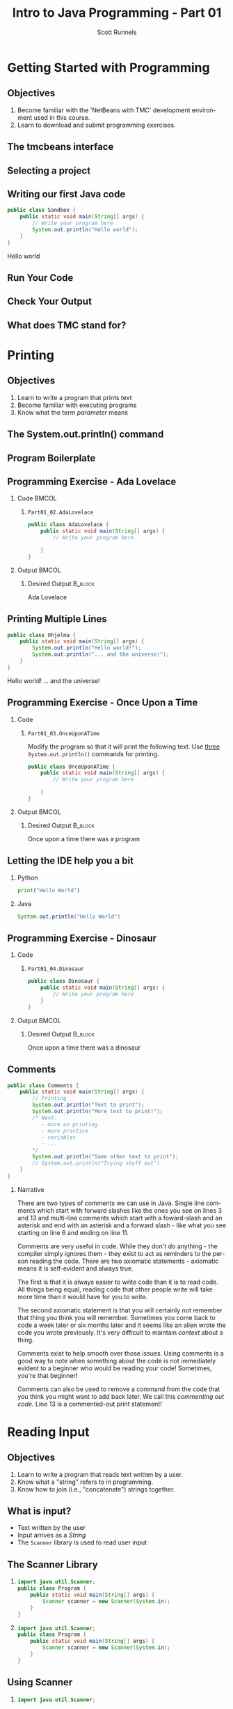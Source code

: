 #+TITLE: Intro to Java Programming - Part 01
#+AUTHOR: Scott Runnels
#+LANGUAGE: en
#+OPTIONS:   H:2 num:t toc:t \n:nil @:t ::t |:t ^:t -:t f:t *:t <:t
#+BIND: org-latex-caption-above nil
#+LaTeX_CLASS: beamer
#+LaTeX_CLASS_OPTIONS: [presentation]
#+COLUMNS: %45ITEM %10BEAMER_env(Env) %10BEAMER_act(Act) %4BEAMER_col(Col) %8BEAMER_opt(Opt)
#+COLUMNS: %20ITEM %13BEAMER_env(Env) %6BEAMER_envargs(Args) %4BEAMER_col(Col) %7BEAMER_extra(Extra)
#+BEAMER_THEME: metropolis
#+BEAMER_OUTER_THEME: miniframes [subsection=false]
#+BEAMER_HEADER: \subtitle{Java - The Basics}
#+BEAMER_HEADER: \AtBeginSection[]{
# This line inserts a table of contents with the current section highlighted at
# the beginning of each section
#+BEAMER_HEADER: \begin{frame}<beamer>\frametitle{Topic}\tableofcontents[currentsection]\end{frame}
# In order to have the miniframes/smoothbars navigation bullets even though we do not use subsections 
# q.v. https://tex.stackexchange.com/questions/2072/beamer-navigation-circles-without-subsections/2078#2078
#+BEAMER_HEADER: \subsection{}
#+BEAMER_HEADER: }
#+LATEX_HEADER: \usepackage{listings}
#+LATEX_HEADER: \usepackage{minted}
#+LATEX_HEADER: \usepackage[listings, many]{tcolorbox}
#+LATEX_HEADER: \usepackage{etoolbox}
#+LATEX_HEADER: \usepackage{local-style}
#+LATEX_HEADER: \BeforeBeginEnvironment{minted}{\begin{tcolorbox}[enhanced,boxrule=1pt,boxsep=1pt,left=1pt,right=1pt,top=-0pt,bottom=0pt,arc=0pt,toprule=0pt, rightrule=0pt,colback=white,attach boxed title to top left={yshift=-0pt},title=Code,boxed title style={colback=myblue, right=0mm, bottomrule=0pt, left=0mm, arc=0pt}]}%
#+LATEX_HEADER: \AfterEndEnvironment{minted}{\end{tcolorbox}}%
#+LATEX_HEADER: \usepackage{parskip}
* Getting Started with Programming
  :PROPERTIES:
  :header-args: :exports both :cache yes
  :END:
** Objectives
   1. Become familiar with the 'NetBeans with TMC' development environment used in this course.
   2. Learn to download and submit programming exercises.
*** Narrative                                                      :noexport:
    For the first part of this course we're going to dive right into some very
    basic usage examples of the tools you'll be using to write your code, test
    for accuracy, and even submit the code for exercises to see if you got the
    correct answer!

    To do this, we'll be using what is called "Netbeans with TMC". Netbeans is
    a very common Integrated Development Environment or "IDE" used by Java
    developers. It will help you organize your code, remind you of things you
    might not wish to simply memorize, and even give you little shortcuts that
    help make the experience of being a developer a little more enjoyable!
    There are lots of different IDEs and most developers feel pretty strongly
    about the one they use since it's what they spend most of their day in!
    Over time, as you do more more development and explore other options you
    may find you prefer a different IDE than the one we use here; however
    there's a very good reason why we'll be using this one. This course is
    based on the content at mooc.fi and they have a service which allows you to
    complete the exercises in the course in Netbeans and submit them for
    "grading". In this case, it's a test that takes your code, runs it and
    checks the output. If the output passes, you pass! This saves us from
    setting up our environment and having to troubleshoot - this lets you focus
    on one thing: Learning Java.
** The tmcbeans interface
   [[./images/part01.000.png]]
*** Narrative                                                      :noexport:
    Once you have `tmcbeans` installed, when you open tmcbeans for the first
    time you'll be asked for the username and password of your Mooc.fi account;
    enter these values and select /Log In/. The next screen should show you the
    organizational selection screen and ask for a course selection. We're using
    /Mooc.fi/ and /Java Programming I/. Once you've selected both, you can
    accept the default settings supplied by tmcbeans and when the follow-up
    /Download exercises/ screen pops up, we can make sure all options are
    selected and click on /Download/. After a short period of time, the IDE
    will open with some pre-populated projects on the left. Like you see here.
** Selecting a project
   #+beamer: \only<1>{
   #+attr_latex: :width 0.5\textwidth
   [[./images/part01.001.png]]
   #+beamer: }\only<2>{
   [[./images/part01.002.png]]
   #+beamer: }

*** Narrative                                                      :noexport:
    From here we can use the /Files/ tab to select the first project we'll look
    at. Select the project which says /Part01_01.Sandbox/ by double-clicking
    then double click through /src/, /main/, and /java/ to find /Sandbox.java/

    ::NEXT SLIDE::
    In the right hand quadrant of the screen there is some introductory source
    code pre-filled for you. This is where we will be entering the source code
    for our projects; where you will be typing commands to instruct the
    computer what to do. The first line in our /main/ function begins with two
    forward-slash characters; this denotes a comment. A comment is used to
    document your code -- think of it as a message to yourself when you come
    back to this code in six months or to the next person who reads your code.
    Anything that happens after the comment on the same line will not be
    processed by Java.
** Writing our first Java code
   #+ATTR_LATEX: :options numbersep=5pt,linenos,breaklines=true,fontsize=\footnotesize
   #+begin_src java :wrap resultscode :cache yes
     public class Sandbox {
         public static void main(String[] args) {
             // Write your program here
             System.out.println("Hello world"); 
         }
     }
   #+end_src

   #+RESULTS[76f518f560acc2c3c5f3223101c35004a4a01e05]:
   #+begin_resultscode
   Hello world
   #+end_resultscode

*** Narrative                                                      :noexport:
    We're going to fill in some code of our own. In this case we're
    going to tell Java to generate text output using the command
    =System.out.println()=.  Inside of the parenthesis we'll include a
    string - which is text between quotation marks - in this case
    "Hello World". Take a few minutes to insert the line here into
    the Sandbox.java file you opened in the last step.  Notice how I
    put a ";" character at the end of the line. This tells the
    computer "this is the end of the line".

    You might have noticed some windows popping up when you filled
    out your code. These windows are /helper/ functions from your
    Integrated Development Environment or IDE. It's trying to guess
    what you're going to write and supplying options which might help
    you or provide useful documentation for what you're doing.

    With the line filled in, you /should/ have a working Java
    program. We just need to compile and run it. We'll cover what the
    word /compile/ means later.
     
** Run Your Code
   [[./images/part01.004.png]]
*** Narrative                                                      :noexport:
    select the Run bputton and the computer will compile and execute your code!
** Check Your Output
   [[./images/part01.005.png]]
*** Narrative                                                      :noexport:
    You should see your output in the /Output/ dialog box at the bottom
    of the screen! You've now written, compiled, and executed your
    first Java program.
    
** What does TMC stand for?
   #+beamer: \only<1>{
   [[./images/part01.006.png]]
   #+beamer: }\only<2>{
   [[./images/part01.007.png]]
   #+beamer: }
*** Narrative                                                      :noexport:
    The TMC package is "Test My Code". If your code executed and
    generated output without errors you can Submit the code by
    clicking on "TMC" and then selecting "Submit". This will submit
    our code to TestMyCode which compares the output of the code to
    the desired output TMC expects. Take a minute and click on /TMC/ at
    the top and then select /Submit/.

    You should see a dialog box that tells you the progress of the submission

    ::NEXT SLIDE::
    
    If everything went well, the bottom right hand portion of the
    screen should show a green "100%" indicator.

* Printing
  :PROPERTIES:
  :header-args: :exports both :cache yes
  :END:
** Objectives
   1. Learn to write a program that prints text
   2. Become familiar with executing programs
   3. Know what the term /parameter/ means
*** Narrative                                                      :noexport:
    In this section we're going to focus on writing a program that prints text,
    becoming more familiar with executing programs, and understanding what the
    term /parameter/ means.
** The System.out.println() command
   #+beamer: \only<1>{
   [[./images/part01.009.png]]
   #+beamer: }\only<2>{
   [[./images/part01.008.png]]
   #+beamer: }
*** Narrative                                                      :noexport:
    In the last section we added the =System.out.println()= command to a java
    file and made it output the text we chose. When we added the =System.out.println()= command we needed to tell it what to print, to do that, we had to provide what is called a /parameter/ between the parenthesis. 

    ::NEXT SLIDE::
    In our case, our parameter was /Hello World/. We call this /passing a parameter/; you'd say /we passed the string 'hello world' to System.out.println()/
** Program Boilerplate
   #+beamer: \only<1>{
   [[./images/part01.010.png]]
   #+beamer: }\only<2>{
   [[./images/part01.011.png]]
   #+beamer: }\only<3>{
   [[./images/part01.012.png]]

   [[./images/part01.013.png]]
   #+beamer: }
*** Narrative                                                      :noexport:
    Java requires a good deal of what programmers call /boilerplate/ it comes
    from when we used to use hot metal typesetting to make things like
    newspapers but in modern vernacular it mostly means something that is copied
    or reused without significant changes.

    In the code we ran in the last section, everything that isn't the comment - the line starting with two forward slashes - and the System.out.println() command

    ::NEXT SLIDE::

    was boilerplate. In this example, the /boilerplate/ parts of our code tell
    the computer that our program is called /Sandbox/. Java forces you to match
    the name of the program to the name of the file that contains the source
    code. Since our program is named /Sandbox/ it has to exist in a file named
    =Sandbox.java= to work.

    When the program starts, execution begins at the line that says =public static void main=

    ::NEXT SLIDE::

    and ends at the closing curly bracket.

    We'll discuss what the terms /public class/ and /public static void/ mean
    later on. In our example, we have only one command to execute since comments
    are ignored.
** Programming Exercise - Ada Lovelace
*** Code                                                              :BMCOL:
    :PROPERTIES:
    :BEAMER_opt: T
    :BEAMER_col: 0.60
    :END:
**** =Part01_02.AdaLovelace=
   #+ATTR_LATEX: :options numbersep=5pt,linenos,breaklines=true,fontsize=\tiny
   #+begin_src java :exports code :eval no
     public class AdaLovelace {
         public static void main(String[] args) {
             // Write your program here

         }
     }     
   #+end_src
    
*** Output                                                            :BMCOL:
    :PROPERTIES:
    :BEAMER_opt: T
    :BEAMER_col: 0.40
    :END:

**** Desired Output                                                 :B_block:
    :PROPERTIES:
    :BEAMER_opt: T
    :BEAMER_env: block
    :END:
     #+LaTeX: {\tiny
    #+begin_resultscode
    Ada Lovelace
    #+end_resultscode
    #+LaTeX: }

*** Narrative                                                      :noexport:
    It's time to do an exercise. In =tmcbeans=, open the project
    =Part01_02.AdaLovelace= by double clicking, and continue to double click
    through /src/, /main/, /java/, and /AdaLovelace.java/

    Notice how the file named /AdaLovelace.java/ has a 'public class
    AdaLovelace' as part of the boilerplate! Our job is to write a program that
    outputs the string "Ada LoveLace". When you think you have the answer,
    submit your answer to TMC!
** Printing Multiple Lines
   #+ATTR_LATEX: :options numbersep=5pt,linenos,breaklines=true,fontsize=\footnotesize
   #+begin_src java :results output :exports both  :wrap resultscode :cache yes
     public class Ohjelma {
         public static void main(String[] args) {
             System.out.println("Hello world!");
             System.out.println("... and the universe!");
         }
     }
   #+end_src

   #+RESULTS[16ccdcc712a2f534551a9eb05ea3fb3b59e83ba7]:
   #+begin_resultscode
   Hello world!
   ... and the universe!
   #+end_resultscode

*** Narrative                                                      :noexport:
    We construct programs command by command but computer generally needs to
    know when one command ends and another command begins. While computers are
    quite complex there are places where it needs some /help/ to understand what
    humans are telling it to do. Different languages use different means to tell
    the computer /this is the end of a command/. In Java, a command usually ends
    with a semicolon.

    Here we have a program with two commands. Since the =System.out.println()=
    command prints /LINES/ of text we get two lines when this code executes. 

    ::NEXT SLIDE::

    If we didn't have the semicolons at the end of lines 3 and 4 this would
    generated an error instead of text. In fact, you don't really need to start
    a every command on a new line in Java. The newlines are really there for
    humans, not the computer! The computer will understand it if it's all on one
    line as long as the semicolons are in the right place but humans are VERY
    like to get a headache if they try to read it that way.

** Programming Exercise - Once Upon a Time
*** Code
      :PROPERTIES:
      :BEAMER_opt: T
      :BEAMER_col: 0.60
      :END:
**** =Part01_03.OnceUponATime=

     Modify the program so that it will print the following text. Use _three_
     =System.out.println()= commands for printing.

   #+ATTR_LATEX: :options numbersep=5pt,linenos,breaklines=true,fontsize=\tiny   
    #+begin_src java :eval no
     public class OnceUponATime {
         public static void main(String[] args) {
             // Write your program here

         }
     }
   #+end_src

*** Output                                                            :BMCOL:
    :PROPERTIES:
    :BEAMER_opt: T
    :BEAMER_col: 0.40
    :END:

**** Desired Output                                                 :B_block:
    :PROPERTIES:
    :BEAMER_opt: T
    :BEAMER_env: block
    :END:
     #+LaTeX: {\tiny
    #+begin_resultscode
     Once upon a time
     there was
     a program
    #+end_resultscode
    #+LaTeX: }
*** Narrative                                                      :noexport:
    The next exercise is =Part01_03.OnceUponATime=. Load the project in tmcbeans
    and try to solve it! When you think you have it right, run your code, and
    check the output. If it looks right, submit it to TMC.
** Letting the IDE help you a bit
*** Python
    #+begin_src python :eval no
      print("Hello World")
    #+end_src
*** Java
    #+begin_src java :eval no
      System.out.println("Hello World")
    #+end_src
*** Narrative                                                      :noexport:
    Java is a notoriously /wordy/ language. A lot of languages, when they want
    to print output, the command is just "print()" but Java makes you type 22
    characters at minimum just to write =System.out.println("")=.

    Thankfully, Netbeans - and just about every editor - provides you with some
    shortcuts you can use to make your day to day use of Java just a bit better.
    Let's take a look at a quick one. In whatever, Source code file you happen
    to enter, go to the next line and type the word "sout" and hit the <TAB> key.

    :: WAIT ::

    The IDE expands sout to System.out.println("") AND moves your cursor to the
    spot between the quotes. That reduces those 22 keypresses to no more than
    five! It doesn't feel like a lot but your fingers will thank you later.
** Programming Exercise - Dinosaur
*** Code
      :PROPERTIES:
      :BEAMER_opt: T
      :BEAMER_col: 0.60
      :END:
**** =Part01_04.Dinosaur=
   #+ATTR_LATEX: :options numbersep=5pt,linenos,breaklines=true,fontsize=\footnotesize
   #+begin_src java :eval no
     public class Dinosaur {
         public static void main(String[] args) {
             // Write your program here
         }
     }
   #+end_src
   
*** Output                                                            :BMCOL:
    :PROPERTIES:
    :BEAMER_opt: T
    :BEAMER_col: 0.40
    :END:

**** Desired Output                                                 :B_block:
    :PROPERTIES:
    :BEAMER_opt: T
    :BEAMER_env: block
    :END:
     #+LaTeX: {\tiny
    #+begin_resultscode
     Once upon a time
     there was
     a dinosaur
    #+end_resultscode
    #+LaTeX: }

*** Narrative                                                      :noexport:

    Open the project =Part01_04.Dinosaur=. Modify the program so that it will
   print the following text. Use _three_ =System.out.println()= commands for
   printing but this time use =sout= instead of typing everything out!

** Comments
   #+ATTR_LATEX: :options numbersep=5pt,linenos,breaklines=true,fontsize=\footnotesize
   #+begin_src java :eval no
     public class Comments {
         public static void main(String[] args) {
             // Printing
             System.out.println("Text to print");
             System.out.println("More text to print!");
             /* Next:
                - more on printing
                - more practice
                - variables
                - ...
             ,*/
             System.out.println("Some other text to print");
             // System.out.println("Trying stuff out")
         }
     }
   #+end_src
*** Narrative
    There are two types of comments we can use in Java. Single line comments
    which start with forward slashes like the ones you see on lines 3 and 13 and
    multi-line comments which start with a foward-slash and an asterisk and end
    with an asterisk and a forward slash - like what you see starting on line 6
    and ending on line 11.

    Comments are very useful in code. While they don't do anything - the
    compiler simply ignores them - they exist to act as reminders to the person
    reading the code. There are two axiomatic statements - axiomatic means it is
    self-evident and always true.

    The first is that it is always easier to write code than it is to read code.
    All things being equal, reading code that other people write will take more
    time than it would have for you to write.

    The second axiomatic statement is that you will certainly not remember that
    thing you think you will remember. Sometimes you come back to code a week
    later or six months later and it seems like an alien wrote the code you
    wrote previously. It's very difficult to maintain /context/ about a thing.

    Comments exist to help smooth over those issues. Using comments is a good
    way to note when something about the code is not immediately evident to a
    beginner who would be reading your code!  Sometimes, you're that beginner!

    Comments can also be used to remove a command from the code that you think
    you might want to add back later. We call this /commenting out code/. Line
    13 is a commented-out print statement!

* Reading Input
  :PROPERTIES:
  :header-args: :exports both :cache yes
  :END:
** Objectives
   1. Learn to write a program that reads text written by a user.
   2. Know what a "string" refers to in programming.
   3. Know how to join (i.e., "concatenate") strings together.
*** Narrative                                                      :noexport:
    In this section we're going to learn how to write a program that reads text
   written by a user. We'll also learn what a "string" is and how to work with
   them.
** What is input?
   - Text written by the user
   - Input arrives as a /String/
   - The =Scanner= library is used to read user input
*** Narrative                                                      :noexport:
    In programming, when we refer to /input/ we mean text which has been
    provided by the user. This can take a lot of forms. When you type your name
    and password into a site to login, that's user input. When you fill out your
    payment information, that is also user input. User input can also take forms
    other than keyboard input, user input could be a file provided to your
    program which the program is intended to modify. For this section, we'll
    focus on the type of user input where a user is providing it through the
    keyboard.

    When user input comes /into/ our program is almost always comes to us in the
    form of a String. A string is datatype which we will cover in the next
    section but for now just know that strings are, effectively, just a series
    of characters which represent text. Once we have learned how to get a String
    into a variable we'll learn some of the things we can do with Strings.

** The Scanner Library
*** 
    :PROPERTIES:
    :BEAMER_env: onlyenv
    :BEAMER_act: <1>
    :END:
   #+ATTR_LATEX: :options numbersep=5pt,linenos,breaklines=true,fontsize=\footnotesize,highlightlines={1}
   #+begin_src java :eval no 
     import java.util.Scanner; 
     public class Program {
         public static void main(String[] args) {
             Scanner scanner = new Scanner(System.in); 
         }
     }
   #+end_src
*** 
    :PROPERTIES:
    :BEAMER_env: onlyenv
    :BEAMER_act: <2>
    :END:
   #+ATTR_LATEX: :options numbersep=5pt,linenos,breaklines=true,fontsize=\footnotesize,highlightlines={4}
   #+begin_src java :eval no 
     import java.util.Scanner; 
     public class Program {
         public static void main(String[] args) {
             Scanner scanner = new Scanner(System.in); 
         }
     }
   #+end_src

*** Narrative                                                      :noexport:
    To read user input provided from the keyboard we need to use the =Scanner=
    library which is built into Java. A library is just a collection of someone
    else's code. Sometimes it's from the official Java project, sometimes it's
    code you found that helps you do what you want! While the Scanner library is built
    into Java the functionality is /enabled/ by default. This helps keep the
    size of our programs smaller since Java won't have to include very library
    we could possibly want and instead only chooses the libraries we tell it to
    include. To enable the functionality we /import/ the library. This is a very
    common phrase in programming and one that you will run into regularly in
    this course and in reading about Java or ANY programming language.
    "Importing a library" means to add that library to your program. Every
    language has a mechanism to do this. In Java, at the top of our .java file,
    before the /public class/ boilerplate, we just type /import
    java.util.Scanner;/ to import the library. Once that is in place, we can use
    any of the features that come along with Scanner. Once we've imported the
    Scanner library we have to create a Scanner.

    NEXT SLIDE

    We do this by telling our program what we want, in this case Scanner, and
    how we want to _refer_ to the scanner. This is called /declaring a
    variable/, we'll touch on this in the next lesson but for now just remember
    that variables help both the programmer and the computer keep track of
    information.

    To declare a variable called scanner of _type_ Scanner, we use the format on
    line 4. After the computer reads this line it will start tracking a Scanner
    object as the name "scanner" and it will be configured to read text from
    =System.in= which is the keyboard input into the system.
    
** Using Scanner
*** 
    :PROPERTIES:
    :BEAMER_env: onlyenv
    :BEAMER_act: <1>
    :END:
    #+ATTR_LATEX: :options numbersep=5pt,linenos,breaklines=true,fontsize=\footnotesize,highlightlines={1}
    #+begin_src java :eval no
      import java.util.Scanner;

      public class Program {
          public static void main(String[] args) {
              Scanner scanner = new Scanner(System.in);
              System.out.println("Write a message: ");
              String message = scanner.nextLine();
              System.out.println(message);
          }
      }
    #+end_src
*** 
    :PROPERTIES:
    :BEAMER_env: onlyenv
    :BEAMER_act: <2>
    :END:
    #+ATTR_LATEX: :options numbersep=5pt,linenos,breaklines=true,fontsize=\footnotesize,highlightlines={5}
    #+begin_src java :eval no
      import java.util.Scanner;

      public class Program {
          public static void main(String[] args) {
              Scanner scanner = new Scanner(System.in);
              System.out.println("Write a message: ");
              String message = scanner.nextLine();
              System.out.println(message);
          }
      }
    #+end_src
*** 
    :PROPERTIES:
    :BEAMER_env: onlyenv
    :BEAMER_act: <3>
    :END:
    #+ATTR_LATEX: :options numbersep=5pt,linenos,breaklines=true,fontsize=\footnotesize,highlightlines={6}
    #+begin_src java :eval no
      import java.util.Scanner;

      public class Program {
          public static void main(String[] args) {
              Scanner scanner = new Scanner(System.in);
              System.out.println("Write a message: ");
              String message = scanner.nextLine();
              System.out.println(message);
          }
      }
    #+end_src
*** 
    :PROPERTIES:
    :BEAMER_env: onlyenv
    :BEAMER_act: <4>
    :END:
    #+ATTR_LATEX: :options numbersep=5pt,linenos,breaklines=true,fontsize=\footnotesize,highlightlines={7}
    #+begin_src java :eval no
      import java.util.Scanner;

      public class Program {
          public static void main(String[] args) {
              Scanner scanner = new Scanner(System.in);
              System.out.println("Write a message: ");
              String message = scanner.nextLine();
              System.out.println(message);
          }
      }
    #+end_src
*** Narrative                                                      :noexport:
    Now let's look at a program which asks the user to supply some input, reads
    the input as a string and then prints it back out for the user. Just like we
    showed in the last slide we're going to /import the java.util.Scanner
    library/.

    NEXT SLIDE

    With the library imported we then declare our scanner variable of type Scanner

    NEXT SLIDE

    Next we print out a message to the user saying /Write a message/ using System.out.println

    NEXT SLIDE

    Now we create a new variable called /message/ and this variable will store
    whatever is returned by =scanner.nextLine()=. This format we see here, with
    the period before the word /scanner/ and /nextLine/ followed by parenthesis
    lets us know that we're calling the nextLine() method of the scanner object
    we declared. The =nextLine()= method will read the user input as a String
    and store it in the variable called /message/. It does this by simply
    waiting for the user to press 'enter'. Whatever it has read by the time the
    user presses 'Enter' is what will be in message. The program is currently in
    what is called a /blocking state/ - it cannot progress until the user
    provides input or the program is canceled.

    NEXT SLIDE

    Once the user has supplied input and pressed 'Enter' the program will resume
    and it will print the String that is pointed at by the =message= variable.
** Programming Exercise - Message
*** Code
      :PROPERTIES:
      :BEAMER_opt: T
      :BEAMER_col: 0.60
      :END:
**** =Part01_05.Message=
   #+ATTR_LATEX: :options numbersep=5pt,linenos,breaklines=true,fontsize=\tiny
   #+begin_src java :eval no
     import java.util.Scanner;

     public class Message {

         public static void main(String[] args) {
             Scanner scanner = new Scanner(System.in);

             System.out.println("Write a message:");
             // Write your program here

         }
     }
   #+end_src

*** Output                                                            :BMCOL:
    :PROPERTIES:
    :BEAMER_opt: T
    :BEAMER_col: 0.40
    :END:

**** Desired Output                                                 :B_block:
    :PROPERTIES:
    :BEAMER_opt: T
    :BEAMER_env: block
    :END:
     #+LaTeX: {\tiny
    #+begin_resultscode
   Write a meesage:
   Bye
   Bye
    
    #+end_resultscode
    #+LaTeX: }
*** Narrative                                                      :noexport:
    Open the project =Part01_05.Message=. Modify the program so that it will
   read text from the user and then print back what they wrote. When you run
   your program you'll be able to enter text in the "Output" window at the
   bottom.

** Fundamentals of Strings
*** Introducing Strings
    "A sample string!"
    
    #+ATTR_LaTeX: :align |c|c|c|c|c|c|c|c|c|c|c|c|c|c|c|c|
    | 0 | 1 | 2 | 3 | 4 | 5 | 6 | 7 | 8 | 9 | 10 | 11 | 12 | 13 | 14 | 15 |
    |---+---+---+---+---+---+---+---+---+---+----+----+----+----+----+----|
    | A |   | s | a | m | p | l | e |   | s |  t |  r |  i |  n |  g |  ! |

    #+ATTR_LATEX: :options numbersep=5pt,linenos,breaklines=true,fontsize=\footnotesize
    #+begin_src java :cache yes :eval no
      String message = "A sample string!";
    #+end_src

*** Narrative                                                      :noexport:
    Strings are generally another word for /text/. If we're being very specific
    Strings are a datatype - a type of data which is defined by the values it
    can take and how they can be used. Strings are a /string of characters/
    which describe how the computer sees text on a more fundamental level - as a
    sequence of individual characters.

    So far in this course we've used strings to print words to the screen and
    when it reading input. When we printed things we provided the
    =System.out.println= function with a string in quotation marks. When we read
    input from the user the nextLine() function returned a string which we
    stored in a variable.

    In practice, variables are named containers that contain information of some
    specific type. Typically when we create a variable when do it at the same
    time we're providing value for it at the same time. In this example we've
    created a variable of type String and assigned the value the text "A sample
    string!" as its value. Once we have a variable we can use it as many times
    as we want!

    The text between the quotation marks is called a /string literal/

** Concatenation
*** Joining Strings
    :PROPERTIES:
    :BEAMER_env: onlyenv
    :BEAMER_act: <1>
    :END:
    #+ATTR_LATEX: :options numbersep=5pt,linenos,breaklines=true,fontsize=\footnotesize
    #+begin_src java :wrap resultscode :cache yes
      String start = "The beginning and ";
      String stop = "the ending";
      String message = start + stop;
      System.out.println(message);
    #+end_src

    #+RESULTS[3cf7cd284457d3100eef29eb73cec8f5b49efe4b]:
    #+begin_resultscode
    The beginning and the ending
    #+end_resultscode

*** Joining Strings
    :PROPERTIES:
    :BEAMER_env: onlyenv
    :BEAMER_act: <2>
    :END:
    #+ATTR_LATEX: :options numbersep=5pt,linenos,breaklines=true,fontsize=\footnotesize
    #+begin_src java :wrap resultscode :cache yes
      String message = "Hello world";
      System.out.println(message + " ... and the universe");
    #+end_src

    #+RESULTS[3a2dedb67e2e43c9512062b37b0863f7144ecd11]:
    #+begin_resultscode
    Hello world ... and the universe
    #+end_resultscode
    
    
*** Narrative                                                      :noexport:
    When we join two strings to make one string we call that process
    "concatenation". In Java we can concatenate strings using the "+" operator.
    We can add two string variables and store it in a new variable.

    NEXT SLIDE

    We can even add a string literal like the phrase "... and the universe! " to
    a variable which we've stored the string "Hello world!". You're probably
    used to adding numbers using the plus sign, but from the perspective of a
    computer, if you can describe /how/ like things can be added you can add
    them! We use code to build those descriptions and Java has already described
    how to add or /concatenate/ strings - it just mooshes them together!

    
** Programming Exercise - Hi Ada Lovelace!
*** Code
      :PROPERTIES:
      :BEAMER_opt: T
      :BEAMER_col: 0.60
      :END:
**** =Part01_06.HiAdaLovelace=
     #+ATTR_LATEX: :options numbersep=5pt,linenos,breaklines=true,fontsize=\footnotesize
     #+begin_src java :eval no
       public class HiAdaLovelace {

           public static void main(String[] args) {
               String name = "Ada Lovelace";

           }
       }

     #+end_src


*** Output                                                            :BMCOL:
    :PROPERTIES:
    :BEAMER_opt: T
    :BEAMER_col: 0.40
    :END:

**** Desired Output                                                 :B_block:
    :PROPERTIES:
    :BEAMER_opt: T
    :BEAMER_env: block
    :END:
     #+LaTeX: {\tiny
    #+begin_resultscode
   Hi Ada Lovelace!
    #+end_resultscode
    #+LaTeX: }

*** Narrative                                                      :noexport:
    Modify the program so that it concatenates a string literal "Hi " and the
    contents of the variable /name/.
** Programming Exercise - Message Three Times
*** Code
      :PROPERTIES:
      :BEAMER_opt: T
      :BEAMER_col: 0.60
      :END:
**** =Part01_07.MessageThreeTimes=
    #+ATTR_LATEX: :options numbersep=5pt,linenos,breaklines=true,fontsize=\tiny
    #+begin_src java :eval no
      import java.util.Scanner;

      public class MessageThreeTimes {

          public static void main(String[] args) {
              Scanner scanner = new Scanner(System.in);

              System.out.println("Write a message: ");
              // Write your program here
          }
      }
    #+end_src


*** Output                                                            :BMCOL:
    :PROPERTIES:
    :BEAMER_opt: T
    :BEAMER_col: 0.40
    :END:

**** Desired Output                                                 :B_block:
    :PROPERTIES:
    :BEAMER_opt: T
    :BEAMER_env: block
    :END:
     #+LaTeX: {\tiny
    #+begin_resultscode
    Write a message:
    Hi
    Hi
    Hi
    Hi
    #+end_resultscode
    #+LaTeX: }
*** Narrative                                                      :noexport:
    Modify the program so that it prompts the user with "Write a message: ",
    then reads input from the user using the nextLine method from Scanner but
    this time print the string three times using System.out.println().
** Programming Exercise - Greeting
*** Code
      :PROPERTIES:
      :BEAMER_opt: T
      :BEAMER_col: 0.60
      :END:
**** =Part01_08.Greeting=
    #+ATTR_LATEX: :options numbersep=5pt,linenos,breaklines=true,fontsize=\tiny
    #+begin_src java :eval no
      import java.util.Scanner;

      public class Greeting {

          public static void main(String[] args) {
              Scanner scanner = new Scanner(System.in);

              // Write your program here
          }
      }
    #+end_src


*** Output                                                            :BMCOL:
    :PROPERTIES:
    :BEAMER_opt: T
    :BEAMER_col: 0.40
    :END:

**** Desired Output                                                 :B_block:
    :PROPERTIES:
    :BEAMER_opt: T
    :BEAMER_env: block
    :END:
     #+LaTeX: {\tiny
    #+begin_resultscode
    What's your name?
    Ada
    Hi Ada
    #+end_resultscode
    #+LaTeX: }

*** Narrative                                                      :noexport:
    Generate a program that prompts the user for their name with the message
    "What's your name?" and uses Scanner to retrieve user input. Once you have
    the name print "Hi " followed by their name.
** Programming Exercise - Conversation
*** Code
      :PROPERTIES:
      :BEAMER_opt: T
      :BEAMER_col: 0.60
      :END:
**** =Part01_09.Conversation=
 #+ATTR_LATEX: :options numbersep=5pt,linenos,breaklines=true,fontsize=\tiny
    #+begin_src java :eval no
      import java.util.Scanner;

      public class Conversation {

          public static void main(String[] args) {
              Scanner scanner = new Scanner(System.in);

              //Write your program here
          }
      }
    #+end_src
     

*** Output                                                            :BMCOL:
    :PROPERTIES:
    :BEAMER_opt: T
    :BEAMER_col: 0.40
    :END:

**** Desired Output                                                 :B_block:
    :PROPERTIES:
    :BEAMER_opt: T
    :BEAMER_env: block
    :END:
     #+LaTeX: {\tiny
    #+begin_resultscode
    Greetings! How are you doing?
    Good thank you!
    Oh, how interesting. Tell me more!
    Well, there's really nothing to tell.
    Thanks for sharing!
    #+end_resultscode
    #+LaTeX: }

*** Narrative                                                      :noexport:
    Since the nextLine method from Scanner puts the program into a blocking
    state, you can use it to build something sort of like a conversation!

    Use nextLine three times to generate the displayed conversation. In this
    exercise you'll need to store a string two times. You can either create two
    String variables or you can store the second string in the first variable.
    When you re-use a variable you don't need to indicate that it's a String.

** Programming Exercise - Story
*** Code
      :PROPERTIES:
      :BEAMER_opt: T
      :BEAMER_col: 0.60
      :END:
**** =Part01_10.Story=
    #+ATTR_LATEX: :options numbersep=5pt,linenos,breaklines=true,fontsize=\tiny
    #+begin_src java :eval no
      import java.util.Scanner;

      public class Story {

          public static void main(String[] args) {
              Scanner scanner = new Scanner(System.in);

              // Write your program here
          }
      }
    #+end_src


*** Output                                                            :BMCOL:
    :PROPERTIES:
    :BEAMER_opt: T
    :BEAMER_col: 0.40
    :END:

**** Desired Output                                                 :B_block:
    :PROPERTIES:
    :BEAMER_opt: T
    :BEAMER_env: block
    :END:
     #+LaTeX: {\tiny
    #+begin_resultscode
    I will tell you a story, but I need some information first.
    What is the main character called?
    Bob
    What is their job?
    a builder
    Here is the story:
    Once upon a time there was Bob, who was a builder.
    On the way to work, Bob reflected on life.
    Perhaps Bob will not be a builder forever.
    #+end_resultscode
    #+LaTeX: }

*** Narrative                                                      :noexport:
    Generate a program that prompts that asks for the characters name and their
    job Then print a short story for them using those strings.

* Variables
  :PROPERTIES:
  :header-args: :exports both :cache yes
  :END:
** Objective  
*** Narrative                                                      :noexport:
    In this section we're going to learn about the other variable /types/ which are commonly used in Java.
** What is a variable?
    :PROPERTIES:
    :BEAMER_env: onlyenv
    :BEAMER_act: <1>
    :END:
   #+ATTR_LATEX: :options numbersep=5pt,linenos,breaklines=true,fontsize=\footnotesize
   #+begin_src java :eval no 
     String name = "Ada Lovelace";
     int age = 42;
     double height = 5.12;
     boolean alive = false;
   #+end_src
*** Narrative
    Think of /variables/ as containers. Inside these containers we can store
    information of various /types/. In the last section we used a lot of text in
    our code which we represented as /String/ types. We often placed those
    /Strings/ in containers for later use.

    We can store quite a few different types in Java. For example, we already
    covered how we store /text/ in =String= variables. We can also store whole
    numbers as =int= values; floating-point numbers as =double= values; and even
    whether or not something is /true/ or /false/ as =boolean= values. A value
    is /assigned/ to a variable by using the equals sign. When we use this
    pattern of TYPE VARIABLE_NAME EQUAL_SIGN VALUE we are said to have
    /declared/ our variable.
    
** Variables names are unique
***   
    :PROPERTIES:
    :BEAMER_env: onlyenv
    :BEAMER_act: <1>
    :END:
   #+ATTR_LATEX: :options numbersep=5pt,linenos,breaklines=true,fontsize=\footnotesize
   #+begin_src java :eval no 
     String name = "Ada Lovelace";
     String name = "Dennis Ritchie";
   #+end_src
*** 
    :PROPERTIES:
    :BEAMER_env: onlyenv
    :BEAMER_act: <2>
    :END:
   #+ATTR_LATEX: :options numbersep=5pt,linenos,breaklines=true,fontsize=\footnotesize
   #+begin_src java :eval no 
     String name = "Ada Lovelace";
     name = "Dennis Ritchie";
   #+end_src
   
*** Narrative                                                      :noexport:
    
    Variable names are unique, no two variables can have the same name. If you
    try to /declare/ a variable with the same name twice, Java will generate an
    error when you go to compile your code.

   NEXT SLIDE

   You can, however, simply reassign a variable you've already declared. Here
   we've /assigned/ =name= to another value. But since we didn't /declare/ our
   variable again, Java won't mind. Do keep in mind that once you have declared
   a variable, while you _can_ change the value, the type cannot change. This
   means you can't declare a String variable and then store an Integer in that
   variable. There are a few exceptions to this rule however. If Java knows how
   to convert the value, it can store a value of a different type in a variable
   whose type doesn't match. It does this by converting the initial value. So if
   you stored the integer 10 in a variable whose type was =double= it would
   simply convert the whole number into a floating point. However, a floating
   point value cannot be stored as an Int because Java doesn't know what to do
   with it as removing the values after the period would constitute a loss of
   information.

** Programming Exercise - Various Variables
   :PROPERTIES:
   :BEAMER_opt: T
   :END:
*** Code                                                              :BMCOL:
    
    :PROPERTIES:
    :BEAMER_opt: T
    :BEAMER_col: 0.60
    :END:
**** =Part01_11.VariousVariables=
    #+LaTeX: \small{
    
    #+ATTR_LATEX: :options numbersep=5pt,linenos,breaklines=true,fontsize=\tiny,autogobble=true
    #+begin_src java :eval no
      public class VariousVariables {

          public static void main(String[] args) {
              // MODIFY THESE:

              int numberOfChicken = 3;
              double baconWeight = 5.5;
              String tractor = "None!";

              // DON'T MODIFY THESE:
              System.out.println("Chicken:");
              System.out.println(numberOfChicken);
              System.out.println("Bacon (kg):");
              System.out.println(baconWeight);
              System.out.println("Tractor:");
              System.out.println(tractor);
              System.out.println("");
              System.out.println("And finally, a summary:");
              System.out.println(numberOfChicken);
              System.out.println(baconWeight);
              System.out.println(tractor);
          }
      }
    #+end_src
    #+LaTeX: }
*** Outputs                                                           :BMCOL:
    :PROPERTIES:
    :BEAMER_opt: T
    :BEAMER_col: 0.40
    :END:
**** Desired Output                                                 :B_block:
    :PROPERTIES:
    :BEAMER_opt: T
    :BEAMER_env: block
    :END:
    #+LaTeX: {\small
    #+begin_resultscode
    Chicken:
    9000
    Bacon (kg):
    0.1
    Tractor:
    Zetor

    And finally, a summary:
    9000
    0.1
    Zetor
    #+end_resultscode
    #+LaTeX: }
*** Narrative                                                      :noexport:
    If you open the project Part01_11.VariousVariables you'll see we have the code displayed here.

    If we run this code we get the output show in the middle. However, we don't
    want this output. We want to change the code so we get the output on the right.
** Naming Variables 
   :PROPERTIES:   
   :BEAMER_opt: t
   :END:
*** Bad                                                               :BMCOL:
    :PROPERTIES:
    :BEAMER_opt: T
    :BEAMER_col: 0.50
    :END:
    #+ATTR_LATEX: :options numbersep=5pt,linenos,breaklines=true,fontsize=\tiny
    #+begin_src java :wrap resultscode :cache yes
      double a = 3.14;
      double b = 22.0;
      double c = a * b * b;

      System.out.println(c);
    #+end_src    

    #+RESULTS[e2c29c08717128441dd0a105100423965081f18a]:
    #+begin_resultscode
    1519.76
    #+end_resultscode

*** Good                                                              :BMCOL:
    :PROPERTIES:
    :BEAMER_col: 0.50
    :BEAMER_opt: T
    :END:
    #+ATTR_LATEX: :options numbersep=5pt,linenos,breaklines=true,fontsize=\tiny
    #+begin_src java :wrap resultscode :cache yes
      double pi = 3.14;
      double radius = 22.0;
      double surfaceArea = pi * radius * radius;

      System.out.println(surfaceArea);
    #+end_src    

    #+RESULTS[b1b4065510a46b92314ae61f41925210866459a2]:
    #+begin_resultscode
    1519.76
    #+end_resultscode

*** Narrative                                                      :noexport:
    Both examples here do the same thing but the example on the right is more
    explanatory when read. We can understand just from seeing the variable names
    that we're dealing with pi and a radius and calculating the surface area.

    Variable names do have some constraints. For example, variables names cannot
    contain symbols like exclamation marks and spaces are not allowed. Instead,
    at least in Java, it's common to use what is called 'mixedCase' or
    'camelCase' where the variable name starts with a lower case character and
    each new word is capitalized.
    
    Variable names should be short yet meaningful. The choice of a variable name
    should be mnemonic- that is, designed to indicate to the casual observer the
    intent of its use. One-character variable names should be avoided except for
    temporary "throwaway" variables. Common names for temporary variables are i,
    j, k, m, and n for integers; c, d, and e for characters.

    These kinds of norms are called a 'naming convention'.
    
** Reading Different Variable Types from the User
*** User input comes in as a string
    #+ATTR_LATEX: :options numbersep=5pt,linenos,breaklines=true,fontsize=\tiny,highlightlines={9}
    #+begin_src java :eval no
      import java.util.Scanner;

      public class Program {

          public static void main(String[] args) {
              Scanner scanner = new Scanner(System.in);

              System.out.println("Write text and press enter ");
              String text = scanner.nextLine();
              System.out.println("You wrote " + text);
          }
      }
    #+end_src    

*** Narrative
    When we read input from the user, that information is almost always read in
    as a String value. Every variable in Java must be declared, it requires us
    to bring that information in as a string. This means that if we need to
    gather input from the user that /isn't/ a string - let's say we're asking
    for someone's age - we have to start with the string representation and then
    be converted to the correct type.

** Reading Integers
*** =Integer.valueOf()=   
    #+ATTR_LATEX: :options numbersep=5pt,linenos,breaklines=true,fontsize=\tiny
    #+begin_src java  :wrap resultscode :cache yes
      String valueAsString = "42";
      int value = Integer.valueOf(valueAsString);

      System.out.println(value);
    #+end_src    

    #+RESULTS[ca8e20691802e9d33eef63dec3db2c063d91e13a]:
    #+begin_resultscode
    42
    #+end_resultscode

*** Using =Integer.valueOf()= inline
    #+ATTR_LATEX: :options numbersep=5pt,linenos,breaklines=true,fontsize=\tiny,highlightlines={9}
    #+begin_src java :eval no
      import java.util.Scanner;

      public class Program {

          public static void main(String[] args) {
              Scanner scanner = new Scanner(System.in);

              System.out.println("Write a value ");
              int value = Integer.valueOf(scanner.nextLine());
              System.out.println("You wrote " + value);
          }
      }
    #+end_src    
    
*** Narrative                                                      :noexport:
    We can use =Integer.valueOf= to convert a string to an integer. It takes a
    string to be converted as the argument.

    We can also use =Integer.valueOf= inline. If we consider that we usually
    store the results of =scanner.nextLine()= in a string variable it's a
    reasonable assumption to say that =scanner.nextLine()= returns a String
    value. Since =Integer.valueOf()= _takes_ a String, and =scanner.nextLine()=
    _produces_ a string, we can simply use =scanner.nextLine()= as the argument
    to =Integer.valueOf= without having to create an intermediary variable.
** Programming Exercise - Integer Input
   :PROPERTIES:
   :BEAMER_opt: T
   :END:
*** Code                                                              :BMCOL:
    :PROPERTIES:
    :BEAMER_opt: T
    :BEAMER_col: 0.60
    :END:
**** =Part01_12.IntegerInput=
    Write a program that asks the user for a value. The program then should print the value provided by the user.
    
    #+LaTeX: \small{
    #+ATTR_LATEX: :options numbersep=5pt,linenos,breaklines=true,fontsize=\tiny,autogobble=true
    #+begin_src java :eval no
      import java.util.Scanner;

      public class IntegerInput {

          public static void main(String[] args) {
              Scanner scanner = new Scanner(System.in);

              // write your program here

          }
      }
    #+end_src
    #+LaTeX: }
*** Outputs                                                           :BMCOL:
    :PROPERTIES:
    :BEAMER_opt: T
    :BEAMER_col: 0.40
    :END:
**** Desired Output                                                 :B_block:
    :PROPERTIES:
    :BEAMER_opt: T
    :BEAMER_env: block
    :END:
    #+LaTeX: {\small
    #+begin_example
    Write a value
    42
    You wrote 42
    #+end_example
    #+LaTeX: }
**** Break it
     Test your program with non-numeric inputs and observe how it breaks
*** Narrative                                                      :noexport:
    For this exercise we're going to request the user input a number, read that
    input with a =Scanner= and then print the value back out. One key difference
    is, once we get this working correctly, we're going to feed it non-number
    inputs and watch the way it breaks!
** Reading Doubles
*** =Double.valueOf()=    
    #+ATTR_LATEX: :options numbersep=5pt,linenos,breaklines=true,fontsize=\tiny
    #+begin_src java :wrap resultscode :cache yes
      String valueAsString = "42.42";
      double value = Double.valueOf(valueAsString);
      System.out.println(value);
    #+end_src    

    #+RESULTS[10376882e2fda974874fb3523f482f95ba38d628]:
    #+begin_resultscode
    42.42
    #+end_resultscode

*** Inline Use 
    #+ATTR_LATEX: :options numbersep=5pt,linenos,breaklines=true,fontsize=\tiny,highlightlines={7}
    #+begin_src java 
          import java.util.Scanner;

          public class Program {
              public static void main(String[] args) {
                  Scanner scanner = new Scanner(System.in);
                  System.out.println("Write a value ");
                  double value = Double.valueOf(scanner.nextLine());
                  System.out.println("You wrote " + value);
              }
          }
    #+end_src    

*** Narrative                                                      :noexport:
     The =Double.valueOf()= command, much like =Integer.valueOf()=, converts a
     string to a double. 

     And just like before we can also use it inline.

** Reading Booleans
*** Booleans very similar to casting strings to numbers
    :PROPERTIES:
    :BEAMER_opt: t
    :BEAMER_env: onlyenv
    :BEAMER_act: <1>
    :END:
        #+LaTeX: {\footnotesize
   #+CAPTION: Sample inputs and outputs for .valueOf() variants
   | String                      | .valueOf()        | Value |
   |-----------------------------+-------------------+-------|
   | "100"                       | Integer.valueOf() | 100   |
   | "1,000"                     | Integer.valueOf() | ERROR |
   | "42.42"                     | Double.valueOf()  | 42.42 |
   | "42,42"                     | Double.valueOf()  | ERROR |
    #+LaTeX: }
*** Booleans very similar to casting strings to numbers
    :PROPERTIES:
    :BEAMER_opt: t
    :BEAMER_env: onlyenv
    :BEAMER_act: <2>
    :END:
        #+LaTeX: {\footnotesize
   #+CAPTION: Sample inputs and outputs for .valueOf() variants
   | String                      | .valueOf()        | Value |
   |-----------------------------+-------------------+-------|
   | "100"                       | Integer.valueOf() | 100   |
   | "1,000"                     | Integer.valueOf() | ERROR |
   | "42.42"                     | Double.valueOf()  | 42.42 |
   | "42,42"                     | Double.valueOf()  | ERROR |
   | "true"                      | Boolean.valueOf() | true  |
   | "True"                      | Boolean.valueOf() | true  |
   | "TrUe"                      | Boolean.valueOf() | true  |
   | "false"                     | Boolean.valueOf() | false |
   | "False"                     | Boolean.valueOf() | false |
   | "FaLsE"                     | Boolean.valueOf() | false |
   | "It's not raining outside!" | Boolean.valueOf() | false |
    #+LaTeX: }
*** Narrative                                                      :noexport:
    When we're converting strings to numbers as Integers or Doubles, there's not
    many blind alley ways. While there are various gotchas like /how do you make
    a number out of a string which has comma separator in the thousands place?/
    or /How do you represent floating points in a european way where they use
    comma instead of a period?/, casting strings to numbers is relatively
    straight-forward once you wrap your brain around it.

    Similarly, though significantly more restrictive, we can turn strings into
    boolean representations as well. However, it's important to understand that
    we can only turn the strings 'true' and 'false' into boolean values. We
    can't turn sentiments into boolean values. So if your program asks the user
    'Is it raining outside' and the user inputs 'It is!', that won't count as a
    truthy boolean. While we don't have to worry about the case of the word,
    lower case true is the same as capitalized true or spongebob tRuE, anything
    that is NOT true is false!
** Programming Exercise - Boolean Input
   :PROPERTIES:
   :BEAMER_opt: T
   :END:
*** Code                                                              :BMCOL:
    :PROPERTIES:
    :BEAMER_opt: T
    :BEAMER_col: 0.60
    :END:
**** =Part01_14.BooleanInput=
    Write a program that asks the user for a boolean value. The program should then print the value provided by the user.
    
    #+LaTeX: \small{
    #+ATTR_LATEX: :options numbersep=5pt,linenos,breaklines=true,fontsize=\tiny,autogobble=true
    #+begin_src java :eval no
      import java.util.Scanner;

      public class BooleanInput {

          public static void main(String[] args) { Scanner scanner = new
              Scanner(System.in);

              // write your program here

          } }
    #+end_src
    #+LaTeX: }
*** Outputs                                                           :BMCOL:
    :PROPERTIES:
    :BEAMER_opt: T
    :BEAMER_col: 0.40
    :END:
**** Desired Output                                                 :B_block:
    :PROPERTIES:
    :BEAMER_opt: T
    :BEAMER_env: block
    :END:
    #+LaTeX: {\small
    #+begin_example
    Write something:
    santa does not exist
    True or false? false
    #+end_example
    #+LaTeX: }
**** Desired Output                                                 :B_block:
    :PROPERTIES:
    :BEAMER_opt: T
    :BEAMER_env: block
    :END:
    #+LaTeX: {\small
    #+begin_example
    Write something:
    tRuE
    True or false? false
    #+end_example
    #+LaTeX: }

*** Narrative                                                      :noexport:
    For this exercise we're going to request the user input a string and we'll
    check it for a very basic truthyness!

** Programming Exercise - Different Types of Input
   :PROPERTIES:
   :BEAMER_opt: T
   :END:
*** Code                                                              :BMCOL:
    :PROPERTIES:
    :BEAMER_opt: T
    :BEAMER_col: 0.60
    :END:
**** =Part01_15.BooleanInput=

    Write a program that asks the user for a string, an integer, a floating-point number, and a boolean. The program should then print the values given by the user.
    #+LaTeX: \small{
    #+ATTR_LATEX: :options numbersep=5pt,linenos,breaklines=true,fontsize=\tiny,autogobble=true
    #+begin_src java :eval no
      import java.util.Scanner;

      public class DifferentTypesOfInput {

          public static void main(String[] args) {
              Scanner scan = new Scanner(System.in);

              // Write your program here

          }
      }

    #+end_src
    #+LaTeX: }
*** Outputs                                                           :BMCOL:
    :PROPERTIES:
    :BEAMER_opt: T
    :BEAMER_col: 0.40
    :END:
**** Desired Output                                                 :B_block:
    :PROPERTIES:
    :BEAMER_opt: T
    :BEAMER_env: block
    :END:
    #+LaTeX: {\tiny
    #+begin_example
    Give a string:
    bye-bye
    Give an integer:
    11
    Give a doulbe
    4.2
    Give a boolean:
    true
    You gave the string bye-bye
    You gave the integer 11
    You gave the double 4.2
    You gave the boolean true
    #+end_example
    #+LaTeX: }

*** Narrative                                                      :noexport:
    For this exercise we're going to combine all the different ways we take a string a cast it to a different value by asking the user for a string, an integer, a doulbe, and a boolean, then we'll spit them back out!

* Calculating with Numbers
  :PROPERTIES:
  :header-args: :exports both :cache yes
  :END:
** Precedence and Parenthesis
*** Parenthesis are an easy way to control flow of operations
   #+ATTR_LATEX: :options numbersep=5pt,linenos,breaklines=true,fontsize=\footnotesize
    #+begin_src java  :exports both :wrap resultscode :cache yes
      int calculationWithParens = (1 + 1) + 3 * (2 + 5);
      System.out.println(calculationWithParens);

      int calculationWithoutParens = 1 + 1 + 3 * 2 + 5;
      System.out.println(calculationWithoutParens);
    #+end_src

    #+RESULTS[90836f8f768f867e89ca9d2aeb0942c598c6ff4c]:
    #+begin_resultscode
    23
    13
    #+end_resultscode

*** Narrative                                                      :noexport:
    It's easy to do basic math in Java - and in almost any programming language
    really! Java will respect precedence - the order of operations are performed
    from left to right with parenthesis taken into account. Multiplication and
    Division are calculated before those involving addition and subtraction.
    Just like you learned in grade school.

    

    
** Programming Exercise - Seconds in a day
*** Code                                                              :BMCOL:
    :PROPERTIES:
    :BEAMER_opt: T
    :BEAMER_col: 0.60
    :END:
**** =Part01_16.SecondsInADay=

    In the exercise template, implement a program that asks the user for the
    number of days. After that, the program prints the number of seconds in the
    given number of days.

    #+LaTeX: \small{
    #+ATTR_LATEX: :options numbersep=5pt,linenos,breaklines=true,fontsize=\tiny,autogobble=true
    #+begin_src java :eval no
      import java.util.Scanner;

      public class SecondsInADay {

          public static void main(String[] args) {
              Scanner scanner = new Scanner(System.in);

              // Write your program here

          }
      }
    #+end_src
    #+LaTeX: }
*** Outputs                                                           :BMCOL:
    :PROPERTIES:
    :BEAMER_opt: T
    :BEAMER_col: 0.40
    :END:
**** Desired Output                                                 :B_block:
    :PROPERTIES:
    :BEAMER_opt: T
    :BEAMER_env: block
    :END:
    #+LaTeX: {\tiny
    #+begin_resultscode
    How many days would you like to convert to seconds?
    1
    86400
    #+end_resultscode
    #+LaTeX: }
**** Desired Output                                                 :B_block:
    :PROPERTIES:
    :BEAMER_opt: T
    :BEAMER_env: block
    :END:
    #+LaTeX: {\tiny
    #+begin_resultscode
    How many days would you like to convert to seconds?
    3
    259200
    #+end_resultscode
    #+LaTeX: }
*** Narrative                                                      :noexport:
    We learned earlier that we could read an integer using by using
    Integer.valueOf() and the =scanner.nextLine()= commands. If you need to,
    refresh your memory with recent code you've written.

    In this example we're going to ask the user for an integer which represents
    the number of days to convert to seconds and then we'll print the number of
    seconds.
** Expressions and Statements
*** 
    [[./images/part01.014.png]]
*** 
    [[./images/part01.015.png]]
*** Narrative                                                      :noexport:
    An /expression/ is a combination of values that is turned into another value
    through a calculation or an evaluation. The /statement/ below includes the
    expression =1 + 1 + 3 * 2 + 5= which is _evaluated= prior to its assignment
    to the variable.

    The evaluation of an expression is _always_ performed before its value is
    assigned to a variable. As such the calculation =1 + 1 + 3 * 2 + 5= is only
    performed once.

    An /expression/ is evaluated where it occurs in the source code. So far,
    you've mostly seen expressions in two places. To the right of an equals sign
    when we assign a variable a value and inline with commands such as
    =Integer.valueOf()= and =System.out.println()=. In fact, in the second
    example here, there are _two_ expressions in our assignment statement! First
    the expression scanner.nextLine() is evaluated which results in a string,
    _then_ =Double.valueOf()= is evaluated which converts that string to a
    double. The result of the evaluation of those two expressions is saved in
    the =value= variable.
** Performing Math in Print statements
*** Creating new strings with =+=                                     :BMCOL:
    :PROPERTIES:
    :BEAMER_opt: t
    :BEAMER_env: onlyenv
    :BEAMER_act: <1>
    :END:
   #+ATTR_LATEX: :options numbersep=5pt,linenos,breaklines=true,fontsize=\footnotesize
    #+begin_src java :exports both :wrap resultscode :cache yes
      String sampleString = "The answer to everything is " + 42;
      System.out.println(sampleString);
    #+end_src

    #+RESULTS[647344faf9faa82e77089ad91dabf276e70eb924]:
    #+begin_resultscode
    The answer to everything is 42
    #+end_resultscode

*** Creating new strings with =+=                                     :BMCOL:
    :PROPERTIES:
    :BEAMER_opt: t
    :BEAMER_env: onlyenv
    :BEAMER_act: <2>
    :END:

   #+ATTR_LATEX: :options numbersep=5pt,linenos,breaklines=true,fontsize=\footnotesize
    #+begin_src java :exports both :wrap resultscode :cache yes
      String sampleString = "The answer to everything is " + 42;
      System.out.println(sampleString);
    #+end_src

    #+RESULTS[647344faf9faa82e77089ad91dabf276e70eb924]:
    #+begin_resultscode
    The answer to everything is 42
    #+end_resultscode
   #+ATTR_LATEX: :options numbersep=5pt,linenos,breaklines=true,fontsize=\footnotesize
    #+begin_src java :exports both :wrap resultscode :cache yes
      System.out.println("Four: " + (2 + 2));
      System.out.println("But! Twenty-two: " + 2 + 2);
    #+end_src

    #+RESULTS[b975dc52811d151040542e3b3cb4250c9d797a45]:
    #+begin_resultscode
    Four: 4
    But! Twenty-two: 22
    #+end_resultscode

*** Narrative                                                      :noexport:
    We learned in a previous section that we could create new strings by using
    the "+" operation along with a string. When one of the operands in a +
    operation is a string, the other operand will be changed into a string. This
    is really convenient but it can create some dark corners in our code if we
    don't think them through. If we want to perform an actual addition operation
    we need to ensure we jump the line for precedence by using parenthesis! In
    this example, the /expression/ - there's that word again - 2 + 2 is
    evaluated first because its in parenthesis.
    
** Programming Exercise - Sum of Two Numbers
*** Code                                                              :BMCOL:
    :PROPERTIES:
    :BEAMER_opt: T
    :BEAMER_col: 0.60
    :END:
**** =Part01_17.SumOfTwoNumbers=

    #+LaTeX: \tiny{
    
    Write a program that asks the user for two numbers. After this, the program prints the sum of the numbers given by the user.
    When you ask for multiple numbers, create a separate variable for each:


    #+ATTR_LATEX: :options numbersep=5pt,linenos,breaklines=true,fontsize=\tiny,autogobble=true
    #+begin_src java :eval no
      import java.util.Scanner;

      public class SumOfTwoNumbers {

          public static void main(String[] args) {
              Scanner scanner = new Scanner(System.in);

              // Write your program here

          }
      }
    #+end_src
    #+LaTeX: }
*** Outputs                                                           :BMCOL:
    :PROPERTIES:
    :BEAMER_opt: T
    :BEAMER_col: 0.40
    :END:
**** Desired Output                                                 :B_block:
    :PROPERTIES:
    :BEAMER_opt: T
    :BEAMER_env: block
    :END:
    #+LaTeX: {\tiny
    #+begin_resultscode
    Give the first number:
    8
    Give the second number:
    3
    The sum of the numbers is 11
    
    #+end_resultscode
    #+LaTeX: }
*** Narrative                                                      :noexport:     
    In this exercise we'll use the skills we learned in previous
    sections to read input from the user and then sum the numbers the user
    provides.
** Programming Exercise - Sum of three numbers
*** Code                                                              :BMCOL:
    :PROPERTIES:
    :BEAMER_opt: T
    :BEAMER_col: 0.60
    :END:
**** =Part01_19.SumofThreeNumbers=

    
    #+LaTeX: \tiny{
    Write a program that asks the user for three numbers. After this the program prints the sum of the numbers given by the user.


    #+ATTR_LATEX: :options numbersep=5pt,linenos,breaklines=true,fontsize=\tiny,autogobble=true
    #+begin_src java :eval no
      import java.util.Scanner;

      public class SumOfThreeNumbers {

          public static void main(String[] args) {
              Scanner scanner = new Scanner(System.in);

              // Write your program here

          }
      }
    #+end_src
    #+LaTeX: }
*** Outputs                                                           :BMCOL:
    :PROPERTIES:
    :BEAMER_opt: T
    :BEAMER_col: 0.40
    :END:
**** Desired Output                                                 :B_block:
    :PROPERTIES:
    :BEAMER_opt: T
    :BEAMER_env: block
    :END:
    #+LaTeX: {\tiny
    #+begin_resultscode
      Give the first number:
      8
      Give the second number:
      3
      Give the third number:
      3
      The sum of the numbers is 14
    #+end_resultscode
    #+LaTeX: }
*** Narrative                                                      :noexport:        
** Programming Exercise - Addition formula
*** Code                                                              :BMCOL:
    :PROPERTIES:
    :BEAMER_opt: T
    :BEAMER_col: 0.60
    :END:
**** =Part01_19.AdditionFormula=

    #+LaTeX: \tiny{
    Create a program that can be used to add two integers together. In the
    beginning, the user is asked to give two integers that are to be summed. The
    program then prints the formula that describes the addition of the numbers.


    #+ATTR_LATEX: :options numbersep=5pt,linenos,breaklines=true,fontsize=\tiny,autogobble=true
    #+begin_src java :eval no
      import java.util.Scanner;

      public class AdditionFormula {

          public static void main(String[] args) {
              Scanner scanner = new Scanner(System.in);

              // write your program here

          }
      }
    #+end_src
    #+LaTeX: }
*** Outputs                                                           :BMCOL:
    :PROPERTIES:
    :BEAMER_opt: T
    :BEAMER_col: 0.40
    :END:
**** Desired Output                                                 :B_block:
    :PROPERTIES:
    :BEAMER_opt: T
    :BEAMER_env: block
    :END:
    #+LaTeX: {\tiny
    #+begin_resultscode
      Give the first number:
      5
      Give the second number:
      4
      5 + 4 = 9
    #+end_resultscode
    #+LaTeX: }
*** Narrative                                                      :noexport:     
    In this exercise we are going to print our formula and the answer as well!
** Programming Exercise - Multiplication Formula
*** Code                                                              :BMCOL:
    :PROPERTIES:
    :BEAMER_opt: T
    :BEAMER_col: 0.60
    :END:
**** =Part01_20.MultiplicationFormula=

    #+LaTeX: \small{
    Similar to the previous exercise, create a program that multiplies the values stored in two integer variables.
    #+ATTR_LATEX: :options numbersep=5pt,linenos,breaklines=true,fontsize=\tiny,autogobble=true
    #+begin_src java :eval no
      import java.util.Scanner;

      public class MultiplicationFormula {

          public static void main(String[] args) {
              Scanner scanner = new Scanner(System.in);

              // Write your program here

          }
      }

    #+end_src
    #+LaTeX: }
*** Outputs                                                           :BMCOL:
    :PROPERTIES:
    :BEAMER_opt: T
    :BEAMER_col: 0.40
    :END:
**** Desired Output                                                 :B_block:
    :PROPERTIES:
    :BEAMER_opt: T
    :BEAMER_env: block
    :END:
    #+LaTeX: {\tiny
    #+begin_resultscode
      Give the first number:
      2
      Give the second number:
      8
      2 * 8 = 16    
    #+end_resultscode
    #+LaTeX: }
*** Narrative                                                      :noexport:     
    This is a repetition of the previous exercise, this time we're going to use
    multiplication though.
** Division
*** Integer dividend and divisor result in integer quotients        :B_block:
    #+LaTeX: \small{
    Integer divided by integer results in an integer
    #+LaTeX: \tiny{
   #+ATTR_LATEX: :options numbersep=5pt,linenos,breaklines=true,fontsize=\footnotesize
    #+begin_src java :exports both :wrap resultscode :cache yes
      int result = 3 / 2; 
      System.out.println(result);
    #+end_src

    #+RESULTS[a131390fb77b46f4464e356f71484194865c24f4]:
    #+begin_resultscode
    1
    #+end_resultscode

   #+ATTR_LATEX: :options numbersep=5pt,linenos,breaklines=true,fontsize=\footnotesize
    #+begin_src java :exports both :wrap resultscode :cache yes
      int dividend = 2;
      int divisor = 3;
      double quotient = divisor / dividend;
      System.out.println(quotient);
    #+end_src

    #+RESULTS[203da20f28036d005840c9db0443a55a8f734d33]:
    #+begin_resultscode
    1.0
    #+end_resultscode
   #+ATTR_LATEX: :options numbersep=5pt,linenos,breaklines=true,fontsize=\footnotesize
    #+begin_src java :exports both :wrap resultscode :cache yes
      double dividend = 2.0;
      int divisor = 3;
      double quotient = divisor / dividend;
      System.out.println(quotient);
    #+end_src

    #+RESULTS[caa97ca456677d32bd60d04582ece11604c925ff]:
    #+begin_resultscode
    1.5
    #+end_resultscode

    #+LaTeX: }
#+LaTeX: }    
*** Narrative                                                      :noexport:
    Division of integers is slightly trickier. If all the variables in the
    division expression are integers, then the resulting value will be an
    integer as well. This is important to remember! Even if we store the result
    of the division in a double, we get the same answer.

    However, if the dividend or divisor (or both) are a floating point number, the result is a floating point number.
** Casting
*** Integer to double
    #+LaTeX: \tiny{
   #+ATTR_LATEX: :options numbersep=5pt,linenos,breaklines=true,fontsize=\footnotesize
    #+begin_src java :exports both :wrap resultscode :cache yes
      int divisor = 3;
      int dividend = 2;

      double result1 = (double) divisor / dividend;
      System.out.println(result1);
      double result2 =  divisor / (double) dividend;
      System.out.println(result2);
      double result3 = (double) (divisor / dividend);
      System.out.println(result3);
    #+end_src

    #+RESULTS[af5c00ad1e0949891b3b22089b72c5836df47d77]:
    #+begin_resultscode
    1.5
    1.5
    1.0
    #+end_resultscode

       #+ATTR_LATEX: :options numbersep=5pt,linenos,breaklines=true,fontsize=\footnotesize
    #+begin_src java :exports both :wrap resultscode :cache yes
      int dividend = 3;
      int divisor = 2;

      double result = 1.0 * dividend / divisor;
      System.out.println(result);
    #+end_src

    #+RESULTS[504f320c6ff92a51bb4776e517da361ffed4b8c7]:
    #+begin_resultscode
    1.5
    #+end_resultscode
   #+ATTR_LATEX: :options numbersep=5pt,linenos,breaklines=true,fontsize=\footnotesize
    #+begin_src java  :exports both :wrap resultscode :cache yes
      int dividend = 3;
      int divisor = 2;

      double result = dividend / divisor * 1.0;
      System.out.println(result);
    #+end_src

    #+RESULTS[971149dc100a21d2afc800cbe089a152e37a1f45]:
    #+begin_resultscode
    1.0
    #+end_resultscode

    #+LaTeX: }
*** Narrative
    Sometimes you have a variable or the result of an expression which is of one
    type, but you want it to be in another type. In the case of strings, we used
    =.valueOf= commands. For some other data structures such as integers and
    floating point numbers we can /cast/ from type to another type. This
    converts from type A to type B.

    In this example, while the =divisor= and =dividend= variables are integers,
    during the division expression, we are casting one, then the other to a
    floating point integer by including =double= wrapped in parens. On line 8
    though, we've used parenthesis to wrap the expression and then we cast the
    result of the expression to a double. This bears some investigation. If you
    look at the output, we get 1.5, 1.5, and then 1.0. This is because, as we
    saw on the previous slide, if one of the numbers is a float, we get a float
    answer. But on line 8, =divisor= and =dividend= are still integers, and
    while we /cast/ the quotient to a double the precision was already lost. It
    cannot be retrieved.

    We can also be less explicit in our /casting/ operations. On line 4, by
    multiplying an integer( in this case =dividend= ) with a float, we get a
    float which means the resulting expression is division of a float (the
    product of 3 times 1.0) and an integer (2). This does the same thing as a
    casting dividend to a double, but is less explicit in what its doing.

    One thing to keep in mind is that order of operations is still in effect. In
    the last example, because we work left to right in our order of operations,
    dividend is already divided by the divisor which are both integers - so we
    lose our precision and thus the .5 falls off. We could correct this with
    parenthesis to change the order of operations.

** Programming Exercise - Average of Two Numbers
*** Code                                                              :BMCOL:
    :PROPERTIES:
    :BEAMER_opt: T
    :BEAMER_col: 0.60
    :END:
**** =Part01_21.AverageOfTwoNumbers=
    #+LaTeX: \small{    
    Write a program that asks the user for two integers and prints their average.
    #+ATTR_LATEX: :options numbersep=5pt,linenos,breaklines=true,fontsize=\tiny,autogobble=true
    #+begin_src java :eval no 
      import java.util.Scanner;

      public class AverageOfTwoNumbers {

          public static void main(String[] args) {
              Scanner scanner = new Scanner(System.in);

              // Write your program here

          }
      }

    #+end_src
    #+LaTeX: }
*** Outputs                                                           :BMCOL:
    :PROPERTIES:
    :BEAMER_opt: T
    :BEAMER_col: 0.40
    :END:
**** Desired Output                                                 :B_block:
    :PROPERTIES:
    :BEAMER_opt: T
    :BEAMER_env: block
    :END:
    #+LaTeX: {\tiny
    #+begin_resultscode
      Give the first number:
      8
      Give the second number:
      2
      The average is 5.0
    #+end_resultscode
    #+LaTeX: }
*** Narrative                                                      :noexport:     
    For this exercise we're going to ask the user for two numbers and then provide the average of the numbers back to the user.
** Programming Exercise - Average of Three Numbers
*** Code                                                              :BMCOL:
    :PROPERTIES:
    :BEAMER_opt: T
    :BEAMER_col: 0.60
    :END:

**** =Part01_22.AverageofThreeNumbers=
    #+LaTeX: \small{

    Write a program that asks the user for three integers and prints their average.

    #+ATTR_LATEX: :options numbersep=5pt,linenos,breaklines=true,fontsize=\tiny,autogobble=true
    #+begin_src java :eval no
      import java.util.Scanner;

      public class AverageOfThreeNumbers {

          public static void main(String[] args) {
              Scanner scanner = new Scanner(System.in);

              // Write your program here

          }
      }

    #+end_src
    #+LaTeX: }
*** Outputs                                                           :BMCOL:
    :PROPERTIES:
    :BEAMER_opt: T
    :BEAMER_col: 0.40
    :END:
**** Desired Output                                                 :B_block:
    :PROPERTIES:
    :BEAMER_opt: T
    :BEAMER_env: block
    :END:
    #+LaTeX: {\tiny
    #+begin_resultscode
      Give the first number:
      8
      Give the second number:
      2
      Give the third number:
      3
      The average is 4.333333333333333
    #+end_resultscode
    #+LaTeX: }
*** Narrative                                                      :noexport:
    For this exercise we're going to ask the user for three numbers and provide them the average of the three numbers.
** Programming Exercise - Simple Calculator
*** Code                                                              :BMCOL:
    :PROPERTIES:
    :BEAMER_opt: T
    :BEAMER_col: 0.60
    :END:

**** =Part01_23.SimpleCalculator=
    #+LaTeX: \small{    
    Write a program that asks the user for two
    numbers and prints their sum, difference, product, and quotient. Two
    examples of the execution of the program are given below.

    #+ATTR_LATEX: :options numbersep=5pt,linenos,breaklines=true,fontsize=\tiny,autogobble=true
    #+begin_src java :eval no
      import java.util.Scanner;

      public class SimpleCalculator {

          public static void main(String[] args) {
              Scanner scanner = new Scanner(System.in);

              // Write your program here

          }
      }
    #+end_src
    #+LaTeX: }
*** Outputs                                                           :BMCOL:
    :PROPERTIES:
    :BEAMER_opt: T
    :BEAMER_col: 0.40
    :END:
**** Desired Output                                                 :B_block:
    :PROPERTIES:
    :BEAMER_opt: T
    :BEAMER_env: block
    :END:
    #+LaTeX: {\tiny
    #+begin_resultscode
      Give the first number:
      8
      Give the second number:
      2
      8 + 2 = 10
      8 - 2 = 6
      8 * 2 = 16
      8 / 2 = 4.0
    #+end_resultscode
    #+LaTeX: }
*** Narrative                                                      :noexport:     

* Conditional Statements and Conditional Operation
  :PROPERTIES:
  :header-args: :exports both :cache yes
  :END:
** Conditional Statements
   #+ATTR_LATEX: :options numbersep=5pt,linenos,breaklines=true,fontsize=\tiny,highlightlines={2}
   #+begin_src java  :exports both :wrap resultscode :cache yes
     System.out.println("Hello, world!");
     if (true) {
         System.out.println("This code is unavoidable!");
     }
   #+end_src

   #+RESULTS[9218591844ea50542cdd4244011d0104ebee2d26]:
   #+begin_resultscode
   Hello, world!
   This code is unavoidable!
   #+end_resultscode

   #+ATTR_LATEX: :options numbersep=5pt,linenos,breaklines=true,fontsize=\tiny,highlightlines={2}
   #+begin_src java  :exports both :wrap resultscode :cache yes
     int number = 11;
     if (number > 10) {
         System.out.println("The number was greater than 10");
     }
   #+end_src

   #+RESULTS[e6f337e3119ea559dcfeef6157aa455535581e2b]:
   #+begin_resultscode
   The number was greater than 10
   #+end_resultscode
   #+ATTR_LATEX: :options numbersep=5pt,linenos,breaklines=true,fontsize=\footnotesize
   #+begin_src java  :exports both :wrap resultscode :cache yes
     int number = 11;
     boolean greaterThan10 = number > 10; 
     if (greaterThan10) {
         System.out.println("Greater than 10!");
     }
   #+end_src

   #+RESULTS[960d714fe4cf1a77a942edf439d13c8c9f574866]:
   #+begin_resultscode
   Greater than 10!
   #+end_resultscode
   
*** Narrative                                                      :noexport:
   So far, our programs have been linear. They start, they issue commands from
   top to bottom and then exit. However, much of the core need for programs is
   to do a thing if something is true. We do this through /conditional
   statements/. The example here is a very simple example of a conditional
   statement.

   On line three, we have a condition which starts with the =if= keyword and is
   followed by an expression which once evaluated will determine the flow of the
   program. If the expression evaluates to =true= then the body of the
   conditional statement - the portion between the curly braces - is evaluated.
   In our first example, our conditional statement is simply the =true= command
   which is, hopefully obviously, truthy. In the second example our conditional
   statement is =number > 10= which, since number is 11, evaluates to =11 > 10=
   which evaluates to =true= which is, again, truthy. In both cases, if the
   condition is truthy the body of the =if= statement is evaluated - in this
   case, it's just print statements.

   In the third example, we're using a boolean - a type that can only hold true
   or false - as our conditional. Since it evaluates to a truthy value, the
   associated code block is evaluated.

   Do note, that =if= statements do _not_ end in parenthesis but the statements
   within the body do unless they are, themselves, if statements.

** Programming Exercise - Speeding Ticket
*** Code                                                              :BMCOL:
    :PROPERTIES:
    :BEAMER_opt: T
    :BEAMER_col: 0.60
    :END:
****  =Part01_23.SpeedingTicket=

    Write a program that asks the user for an integer and prints the string "Speeding ticket!" if the input is greater than 120.
    #+LaTeX: \small{
    #+ATTR_LATEX: :options numbersep=5pt,linenos,breaklines=true,fontsize=\tiny,autogobble=true
    #+begin_src java :eval no :wrap resultscode :cache yes
      import java.util.Scanner;

      public class SpeedingTicket {

          public static void main(String[] args) {
              Scanner scanner = new Scanner(System.in);

              // Write your program here. 
          }
      }
    #+end_src
    #+LaTeX: }
*** Outputs                                                           :BMCOL:
    :PROPERTIES:
    :BEAMER_opt: T
    :BEAMER_col: 0.40
    :END:
**** Desired Output                                                 :B_block:
    :PROPERTIES:
    :BEAMER_opt: T
    :BEAMER_env: block
    :END:
    #+LaTeX: {\tiny
    #+begin_resultscode
      Give speed:
      15
    #+end_resultscode
    #+LaTeX: }

    #+LaTeX: {\tiny
    #+begin_resultscode
      Give speed:
      135
      Speeding ticket!
    #+end_resultscode
    #+LaTeX: }
*** Narrative                                                      :noexport:
    In this exercise, we ask the user for an integer and if it's greater than 120 we print the statmeent "Speeding ticket".
** Code Indentation and Block Statements
*** Code Blocks
    #+ATTR_LATEX: :options numbersep=5pt,linenos,breaklines=true,fontsize=\tiny,highlightlines={1,2,4}
    #+begin_src java :results output  :exports both :wrap resultscode :cache yes
      public class ProgramName {
          public static void main(String[] args) {
              int number = 72;
              if (number < 100){
                  System.out.println("Number less than 100");
              }
          }
      }
    #+end_src

    #+RESULTS[b3f851d91773fd0b5f94f3e0bb4c0e84d9b93148]:
    #+begin_resultscode
    Number less than 100
    #+end_resultscode

    #+ATTR_LATEX: :options numbersep=5pt,linenos,breaklines=true,fontsize=\tiny,highlightlines={1,2,4}>
    #+begin_src java  :exports both :results output  :wrap resultscode :cache yes
      public class ProgramName {
      public static void main(String[] args) {
      int number = 72;
      if (number < 100){
      System.out.println("Number less than 100");
      }
      }
      }
    #+end_src

    #+RESULTS[5f831a21029988c5aeaadb44fac3ad369765709c]:
    #+begin_resultscode
    Number less than 100
    #+end_resultscode

    
*** Narrative                                                      :noexport:
    When we say /code block/ in Java, we're referring to a section enclosed by a
    pair of curly braces. Your code will be made of many code blocks, some
    nested within each other, and some in serial - one after another.

    The code sample above contains three code blocks. The first starts on line
    one with the boilerplate bit of code that defines our public class.

    The next one is at line 2, this snippet of code is in fact, the starting
    point of all programs in Java.

    Then we have a conditional statement - the =if= statement on line 4 which
    has a code block as well. Here, there are two examples which do the exact
    same thing the exact same way but look dramatically different. Java doesn't
    care about white space or indents. It can identify code blocks because they
    are wrapped in curly braces. The indentation is there for -you- and other
    programmers who might read your code. It's easier for humans to read.

    In Java it's traditional to indent by either 4 spaces or a tab. Most editors do this for you.
** Comparison Operators
*** Common Comparators    
   | Operator | Use                      |
   |----------+--------------------------|
   | >        | Greater Than             |
   | >=       | Greater Than or Equal To |
   | <        | Less Than                |
   | <=       | Less Than or Equal To    |
   | ==       | Equal To                 |
   | !=       | Not equal To             |
*** Narrative                                                      :noexport:
    This table contains some of the most common comparators used in programming.
    A few them should look familiar from math but do make a note of the double
    equals sign as this can trip you up a good number of times. In Java - and in
    most programming languages - the single equals sign is an assignment
    operator. Such as we assign the value 10 to an integer variable. The
    comparator for /equals/ is the /double equals/!
** Programming Exercise - Ancient 
*** Code                                                              :BMCOL:
    :PROPERTIES:
    :BEAMER_opt: T
    :BEAMER_col: 0.60
    :END:
****  =Part01_26.Ancient=

    Write a program that prompts the user for a year. If the user inputs a number
    that is smaller than 2015, then the program prints the string "Ancient
    history!".


    #+LaTeX: \small{
    #+ATTR_LATEX: :options numbersep=5pt,linenos,breaklines=true,fontsize=\tiny,autogobble=true
    #+begin_src java :eval no
      import java.util.Scanner;

      public class Ancient {

          public static void main(String[] args) {
              Scanner scan = new Scanner(System.in);

              // Write your program here
          }
      }
    #+end_src
    #+LaTeX: }
*** Outputs                                                           :BMCOL:
    :PROPERTIES:
    :BEAMER_opt: T
    :BEAMER_col: 0.40
    :END:
**** Desired Output                                                 :B_block:
    :PROPERTIES:
    :BEAMER_opt: T
    :BEAMER_env: block
    :END:
    #+LaTeX: {\tiny
    #+begin_resultscode
      Give a year:
      2017
    #+end_resultscode

    #+begin_resultscode
      Give a year:
      2013
      Ancient history!
    #+end_resultscode

    #+LaTeX: }
*** Narrative                                                      :noexport:
    In this exercise we're going to ask the user for a year and if it's before
    2015 we print the sentence "Ancient history!"
** Else
*** Else statements
    #+begin_src plantuml :file /tmp/test.png
      @startuml
      if (number greater than 5?) then (yes)
        :Your number is greater than five!;
      else (no)
        :Your number is five or less!;
      endif
      @enduml
    #+end_src

    #+RESULTS:
    [[file:/tmp/test.png]]

    #+ATTR_LATEX: :options numbersep=5pt,linenos,breaklines=true,fontsize=\tiny,highlightlines={5}
    #+begin_src java  :exports both :wrap resultscode :cache yes
      int number = 4;

      if (number > 5) {
          System.out.println("Your number is greater than five!");
      } else {
          System.out.println("Your number is five or less!");
      }
    #+end_src

    #+RESULTS[ed433f7c8915e3bbab89c734c1e202bfa8f5ddac]:
    #+begin_resultscode
    Your number is five or less!
    #+end_resultscode

*** Narrative                                                      :noexport:
    We've walked through how to do something if the conditional statement is
    /truthy/ but that leaves a lot to be desired when it comes to making
    decisions. In the previous exercise we only printed something if the year
    was less than 2015, what if we wanted to print something if the year weren't less than 2015 as well?

    That's where /else/ comes in. Else is the other leg of the branch. An if
    statement is effectively a fork in the road. If the conditional statement is
    truthy, we follow one leg, if the if statement is falsey we follow the other
    leg.

    An =else= statement can only exist with an =if= statement and is placed
    after the closing curly brace of the if statement.

** Programming Exercise - Positivity 
*** Code                                                              :BMCOL:
    :PROPERTIES:
    :BEAMER_opt: T
    :BEAMER_col: 0.60
    :END:
****  =Part01_28.Positivity=

    Write a program that prompts the user for an integer and informs the user
    whether or not it is positive (greater than zero).

    #+LaTeX: \small{
    #+ATTR_LATEX: :options numbersep=5pt,linenos,breaklines=true,fontsize=\tiny,autogobble=true
    #+begin_src java :eval no
      import java.util.Scanner;

      public class Positivity {

          public static void main(String[] args) {
              Scanner scan = new Scanner(System.in);

              // Write your program here
          }
      }
    #+end_src
    #+LaTeX: }
*** Outputs                                                           :BMCOL:
    :PROPERTIES:
    :BEAMER_opt: T
    :BEAMER_col: 0.40
    :END:
**** Desired Output                                                 :B_block:
    :PROPERTIES:
    :BEAMER_opt: T
    :BEAMER_env: block
    :END:
    #+LaTeX: {\tiny
    #+begin_resultscode
      Give a number:
      5
      The number is positive.    
    #+end_resultscode
    #+begin_resultscode
      Give a number:
      -2
      The number is not positive.
    #+end_resultscode
    #+LaTeX: }
*** Narrative                                                      :noexport:
    In this exercise, we're going to write code to ask the user for an integer
    and then inform them if the integer is positive or not.
** Programming Exercise - Adulthood
*** Code                                                              :BMCOL:
    :PROPERTIES:
    :BEAMER_opt: T
    :BEAMER_col: 0.60
    :END:
**** =Part01_29.Adulthood=

    Write a program that prompts the user for their age and tells them whether
    or not they are an adult (18 years old or older).
    #+LaTeX: \small{
    #+ATTR_LATEX: :options numbersep=5pt,linenos,breaklines=true,fontsize=\tiny,autogobble=true
    #+begin_src java :eval no
      import java.util.Scanner;

      public class Adulthood {

          public static void main(String[] args) {
              Scanner scan = new Scanner(System.in);

              // Write your program here 
          }
      }

    #+end_src
    #+LaTeX: }
*** Outputs                                                           :BMCOL:
    :PROPERTIES:
    :BEAMER_opt: T
    :BEAMER_col: 0.40
    :END:
**** Desired Output                                                 :B_block:
    :PROPERTIES:
    :BEAMER_opt: T
    :BEAMER_env: block
    :END:
    #+LaTeX: {\tiny
    #+begin_resultscode
      How old are you?
      12
      You are not an adult
    #+end_resultscode
    #+begin_resultscode
      How old are you?
      32
      You are an adult
    #+end_resultscode
    #+LaTeX: }
*** Narrative                                                      :noexport:     
    Similar to the last exercise, we're going to ask for an integer but we're
    going to tell the user if they are an adult. An adult is anyone who is 18
    years or older.
** More conditionals
*** Else If
    
    #+begin_src plantuml :file /tmp/test2.png
      @startuml
      scale .45
      if (number equals 1?) then (yes)
              :The number is one;
      else (no)
              if (number equals 2?) then (yes)
                      :The given number is two;
              else (no)
                      if (number equals 3?) then (yes)
                              :The number must be three!;
                      else (no)
                              :Something else!;
                      endif
              endif
      endif
      @enduml
    #+end_src

    #+RESULTS:
    [[file:/tmp/test2.png]]

    #+ATTR_LATEX: :options numbersep=5pt,linenos,breaklines=true,fontsize=\tiny,autogobble=true
    #+begin_src java  :exports both :wrap resultscode :cache yes
      int number = 3;

      if (number == 1) {
          System.out.println("The number is one");
      } else if (number == 2) {
          System.out.println("The given number is two");
      } else if (number == 3) {
          System.out.println("The number must be three!");
      } else {
          System.out.println("Something else!");
      }
    #+end_src

    #+RESULTS[329aaba90b1be85fc6f3be8b956d153c0cf41109]:
    #+begin_resultscode
    The number must be three!
    #+end_resultscode

*** Narrative                                                      :noexport:
    Sometimes a single condition isn't enough for the question we want to
    answer. Sometimes our logic takes a more branching path. To do that, you can
    use the =else if= command. Much like =else=, =else if= allows us to add a
    conditional - basically ask another question. =else if= follows an =if= and
    comes before and =else=.

    Comparisons are made top down and *stop* once they've found a truthy
    statement.
** Programming Exercise - Larger Than or Equal To
*** Code                                                              :BMCOL:
    :PROPERTIES:
    :BEAMER_opt: T
    :BEAMER_col: 0.60
    :END:
**** =Part01_30.LargerThanOrEqualTo=

    Write a program that prompts the user for two integers and prints the larger
    of the two. If the numbers are the same, then the program informs us about
    this as well.

    #+LaTeX: \small{
    #+ATTR_LATEX: :options numbersep=5pt,linenos,breaklines=true,fontsize=\tiny,autogobble=true
    #+begin_src java :eval no
      import java.util.Scanner;

      public class LargerThanOrEqualTo {

          public static void main(String[] args) {
              Scanner scan = new Scanner(System.in);

          }
      }
    #+end_src
    #+LaTeX: }
*** Outputs                                                           :BMCOL:
    :PROPERTIES:
    :BEAMER_opt: T
    :BEAMER_col: 0.40
    :END:
**** Desired Output                                                 :B_block:
    :PROPERTIES:
    :BEAMER_opt: T
    :BEAMER_env: block
    :END:
    #+LaTeX: {\tiny
    #+begin_resultscode
      Give the first number:
      5
      Give the second number:
      3
      Greater number is: 5
    #+end_resultscode
    #+begin_resultscode
      Give the first number:
      5
      Give the second number:
      8
      Greater number is: 8
    #+end_resultscode
    #+begin_resultscode
      Give the first number:
      5
      Give the second number:
      5
      The numbers are equal!
    #+end_resultscode
    #+LaTeX: }
*** Narrative                                                      :noexport:
    In this example, we need to ask the user for two integers and print the
    larger of the two integers but if the integers are the same, we print the
    string /The numbers are equal!/
** Programming Exercise - Grades and Points
*** Code                                                              :BMCOL:
    :PROPERTIES:
    :BEAMER_opt: T
    :BEAMER_col: 0.60
    :END:
****  =Part01_31.GradesAndPoints=
    #+LaTeX: {\small
    The table below describes how the grade for a particular course is
    determined. Write a program that gives a course grade according to the
    provided table.
    
    | points |       grade |
    |--------+-------------|
    |    < 0 | impossible! |
    |   0-49 |      failed |
    |  50-59 |           1 |
    |  60-69 |           2 |
    |  70-79 |           3 |
    |  80-89 |           4 |
    | 90-100 |           5 |
    |  > 100 | incredible! |
    #+LaTeX: }
*** Outputs                                                           :BMCOL:
    :PROPERTIES:
    :BEAMER_opt: T
    :BEAMER_col: 0.40
    :END:
**** Desired Output                                                 :B_block:
    :PROPERTIES:
    :BEAMER_opt: T
    :BEAMER_env: block
    :END:
    #+LaTeX: {\tiny
    #+begin_resultscode
      Give points [0-100]:
      37
      Grade: failed
    #+end_resultscode
    #+begin_resultscode
      Give points [0-100]:
      76
      Grade: 3
    #+end_resultscode
    #+begin_resultscode
      Give points [0-100]:
      95
      Grade: 5    
    #+end_resultscode
    #+begin_resultscode
      Give points [0-100]:
      -3
      Grade: impossible!
    #+end_resultscode
    #+LaTeX: }
    
*** Narrative                                                      :noexport:
    This exercise is an increase in difficulty. We have to make a lot of
    decisions here based on the table provided. Ask the user for the number of
    points and give them their grade.
** Remainder Operations
*** The Modulo (%) Operator   
    #+LaTeX: {\tiny    
    #+ATTR_LATEX: :options numbersep=5pt,linenos,breaklines=true,fontsize=\tiny,autogobble=true
   #+begin_src java  :exports both :wrap resultscode :cache yes
      int remainder = 7 % 2;
      System.out.println(remainder);
   #+end_src

   #+RESULTS[ba43abe9f4893f50a92dc06db95d755124bc1fee]:
   #+begin_resultscode
   1
   #+end_resultscode

   #+begin_src java :exports both :wrap resultscode :cache yes
     int number = 800;

     if (number % 400 == 0) {
         System.out.println("The number " + number + " is divisible by four hundred.");
     } else {
         System.out.println("The number " + number + " is not divisible by four hundred.");
     }
   #+end_src

   #+RESULTS[1a86c3b3f36baafb810ecc54c046ce9dab339528]:
   #+begin_resultscode
   The number 800 is divisible by four hundred.
   #+end_resultscode

    #+LaTeX: }
*** Narrative                                                      :noexport:
    The modulo operator - the percent sign - is not used terribly often but does
    come in handy if you want to check the divisibility of a number! The modulo
    operator performs division on the two operands and returns the REMAINDER of
    the operation. When a number is divisible evenly by another there is no
    remainder so, a modulo operation would be 0.

    In the second snippet to check if a number is divisible by 400, we use
    modulo 400 and check if it evaluates to 0. If so, it's divisible by 400.
** Programming Exercise - Odd or Even
*** Code                                                              :BMCOL:
    :PROPERTIES:
    :BEAMER_opt: T
    :BEAMER_col: 0.60
    :END:
****  =Part01_31.OddOrEven=                                           :BMCOL:

    Write a program that prompts the user for a number and informs us whether it
    is even or odd.

    #+LaTeX: \small{
    #+ATTR_LATEX: :options numbersep=5pt,linenos,breaklines=true,fontsize=\tiny,autogobble=true
    #+begin_src java :eval no
      import java.util.Scanner;

      public class OddOrEven {

          public static void main(String[] args) {
              Scanner scan = new Scanner(System.in);

          }
      }

    #+end_src
    #+LaTeX: }
*** Outputs                                                           :BMCOL:
    :PROPERTIES:
    :BEAMER_opt: T
    :BEAMER_col: 0.40
    :END:
**** Desired Output                                                 :B_block:
    :PROPERTIES:
    :BEAMER_opt: T
    :BEAMER_env: block
    :END:
    #+LaTeX: {\tiny
    #+begin_resultscode
      Give a number:
      2
      Number 2 is even.
    #+end_resultscode

    #+begin_resultscode
      Give a number:
      7
      Number 7 is odd.
    #+end_resultscode
    #+LaTeX: }
*** Narrative                                                      :noexport:     
    In this exercise we're going to ask for a number and tell the user if it's
    odd or even.
** Comparing Strings                                               :noexport:
*** The .equals() method
    #+LaTeX: \small{
    #+ATTR_LATEX: :options numbersep=5pt,linenos,breaklines=true,fontsize=\tiny,autogobble=true
    #+begin_src java :eval no :exports code
      boolean compareInts = 10 == 10;            // evalutes to true
      boolean compareDoubles = 42.42 == 42.42;   // evaluates to true
      boolean compareStrings = "this" == "this"; //evaluates to false
    #+end_src

    #+ATTR_LATEX: :options numbersep=5pt,linenos,breaklines=true,fontsize=\tiny,autogobble=true    
    #+begin_src java :eval no :exports code
      String sampleString = "this is my string";
      boolean compareStrings = sampleString.equals("this is my string");      // evaluates to true
      compareStrings = sampleString.equals("this is not my string");          // evaluates to false
    #+end_src
    #+latex: }
*** Narrative                                                      :noexport:
    When comparing integers, doubles, and booleans, we're not asking much of
    Java. It's fairly simple to test if 10 is 10. Things get a little more
    interesting when we ask Java to compare two strings!

    This has to do with the internal workings of strings in Java. There's a lot
    more information to be compared against. We'll get more into this in later
    sections but suffice to say that we can't simply use the double equals
    comparator on two strings. Instead, we're going to use the =.equals()=
    method.

    If we want to get technical, the equals() method is method of the String
    type. I promise we'll make that make sense later but for now, you just need
    to know that if you have a String variable, you compare it to another string
    using =.equals()=. Think of it as saying "I have a string which I have
    stored in this variable and I can compare it to other strings but asking if
    my variable equals another string". 

    In the second snippet, =sampleString= is our string variable, to compare
    sampleString to any other string, I add dot equals and pass the string we're
    comparing it to as a parameters.
** Programming Exercise - Password                                 :noexport:
*** Code                                                              :BMCOL:
    :PROPERTIES:
    :BEAMER_opt: T
    :BEAMER_col: 0.60
    :END:
    
    #+LaTeX: \small{
    =Part01_33.Password=

    Write a program that prompts the user for a password. If the password is
    "Caput Draconis" the program prints "Welcome!". Otherwise, the program
    prints "Off with you!"


    #+ATTR_LATEX: :options numbersep=5pt,linenos,breaklines=true,fontsize=\tiny,autogobble=true
    #+begin_src java :eval no
      import java.util.Scanner;

      public class Password {

          public static void main(String[] args) {
              Scanner scan = new Scanner(System.in);

              // Write your program here 
          }
      }
    #+end_src
    #+LaTeX: }
*** Outputs                                                           :BMCOL:
    :PROPERTIES:
    :BEAMER_opt: T
    :BEAMER_col: 0.40
    :END:
**** Desired Output                                                 :B_block:
    :PROPERTIES:
    :BEAMER_opt: T
    :BEAMER_env: block
    :END:
    #+LaTeX: {\tiny
    #+begin_resultscode
      Password?
      Wattlebird
      Off with you!
    #+end_resultscode

    #+begin_resultscode
      Password?
      Caput Draconis
      Welcome!
    #+end_resultscode
    #+LaTeX: }
*** Narrative                                                      :noexport:     
** Programming Exercise - Same                                     :noexport:
*** Code                                                              :BMCOL:
    :PROPERTIES:
    :BEAMER_opt: T
    :BEAMER_col: 0.60
    :END:
    
    #+LaTeX: \small{
    =Part01_34.Same=

    Write a program that prompts the user for two strings. If the strings are the
    same, then the program prints "Same". Otherwise, it prints "Different".
    prints "Off with you!"


    #+ATTR_LATEX: :options numbersep=5pt,linenos,breaklines=true,fontsize=\tiny,autogobble=true
    #+begin_src java :eval no
      import java.util.Scanner;

      public class Same {

          public static void main(String[] args) {
              Scanner scan = new Scanner(System.in);

              // Write your program here. 
          }
      }
    #+end_src
    #+LaTeX: }
*** Outputs                                                           :BMCOL:
    :PROPERTIES:
    :BEAMER_opt: T
    :BEAMER_col: 0.40
    :END:
**** Desired Output                                                 :B_block:
    :PROPERTIES:
    :BEAMER_opt: T
    :BEAMER_env: block
    :END:
    #+LaTeX: {\tiny
    #+begin_resultscode
      Enter the first string:
      hello
      Enter the second string:
      hello
      Same
    #+end_resultscode

    #+begin_resultscode
      Enter the first string:
      hello
      Enter the second string:
      world
      Different
    #+end_resultscode
    #+LaTeX: }
*** Narrative                                                      :noexport:     
    
** Logical Operators                                               :noexport:
***                                                                   :bmcol:
    :PROPERTIES:
    :BEAMER_opt: T
    :BEAMER_col: 0.50
    :END:
    #+ATTR_LATEX: :options numbersep=5pt,breaklines=true,fontsize=\tiny,autogobble=true
   #+begin_src java :exports both :wrap resultscode :cache yes
     System.out.println(true && true);
   #+end_src

   #+RESULTS[fa6fb09d93add0562fcff28f3abbb8ad2d3b2fcb]:
   #+begin_resultscode
   true
   #+end_resultscode
   
    #+ATTR_LATEX: :options numbersep=5pt,breaklines=true,fontsize=\tiny,autogobble=true   
   #+begin_src java :exports both :wrap resultscode :cache yes
     System.out.println(true && false);
   #+end_src

   #+RESULTS[e7068e6d6f7b775e665dc293ca69209ee45cfb3d]:
   #+begin_resultscode
   false
   #+end_resultscode

   #+ATTR_LATEX: :options numbersep=5pt,breaklines=true,fontsize=\tiny,autogobble=true
   #+begin_src java :exports both  :wrap resultscode :cache yes
     System.out.println(false || true);
   #+end_src

   #+RESULTS[b26c1d1f5b644e321124436352be2976d1baf016]:
   #+begin_resultscode
   true
   #+end_resultscode

   #+ATTR_LATEX: :options numbersep=5pt,breaklines=true,fontsize=\tiny,autogobble=true
   #+begin_src java :exports both :wrap resultscode :cache yes
     System.out.println(true || false);
   #+end_src

   #+RESULTS[032de42706ff24aea93522c6ad2da4975ea6e0c3]:
   #+begin_resultscode
   true
   #+end_resultscode

   #+ATTR_LATEX: :options numbersep=5pt,breaklines=true,fontsize=\tiny,autogobble=true
   #+begin_src java :exports both  :wrap resultscode :cache yes
     System.out.println(false || false);
   #+end_src

   #+RESULTS[33e0cddce8d8290df0b740f4c1ba4dbd408d4737]:
   #+begin_resultscode
   false
   #+end_resultscode

    #+ATTR_LATEX: :options numbersep=5pt,breaklines=true,fontsize=\tiny,autogobble=true   
   #+begin_src java :exports both :wrap resultscode :cache yes
     System.out.println(!false);
   #+end_src

   #+RESULTS[dcd38f405b42971d13ce86b47a723e291d2484a8]:
   #+begin_resultscode
   true
   #+end_resultscode

*** 
    :PROPERTIES:
    :BEAMER_opt: T
    :BEAMER_col: 0.40
    :END:
    | Logic | Symbol     |
    |-------+------------|
    | and   | &&         |
    | or    | \vert\vert |
    | not   | !          |

*** Narrative                                                      :noexport:
    Conditional statements may consist of multiple parts where symbols referred to as /logical operators/ are used.

* Programming in our Society                                       :noexport:
  :PROPERTIES:
  :header-args: :exports both :cache yes
  :END:
* Testing                                                          :noexport:
  #+begin_src java
    public class Program {
        public static void main(String[] args) {
            String testInput = "1,50";
            System.out.println("You wrote " + Double.valueOf(testInput));
        }
    }    
  #+end_src

  #+RESULTS:

** Programming Exercise Template 
*** Code                                                              :BMCOL:
    :PROPERTIES:
    :BEAMER_opt: T
    :BEAMER_col: 0.60
    :END:
    =Part01_15.BooleanInput=

    #+LaTeX: \small{
    #+ATTR_LATEX: :options numbersep=5pt,linenos,breaklines=true,fontsize=\tiny,autogobble=true
    #+begin_src java :eval no
    #+end_src
    #+LaTeX: }
*** Outputs                                                           :BMCOL:
    :PROPERTIES:
    :BEAMER_opt: T
    :BEAMER_col: 0.40
    :END:
**** Desired Output                                                 :B_block:
    :PROPERTIES:
    :BEAMER_opt: T
    :BEAMER_env: block
    :END:
    #+LaTeX: {\tiny
    #+begin_resultscode
    #+end_resultscode
    #+LaTeX: }
*** Narrative                                                      :noexport:     
